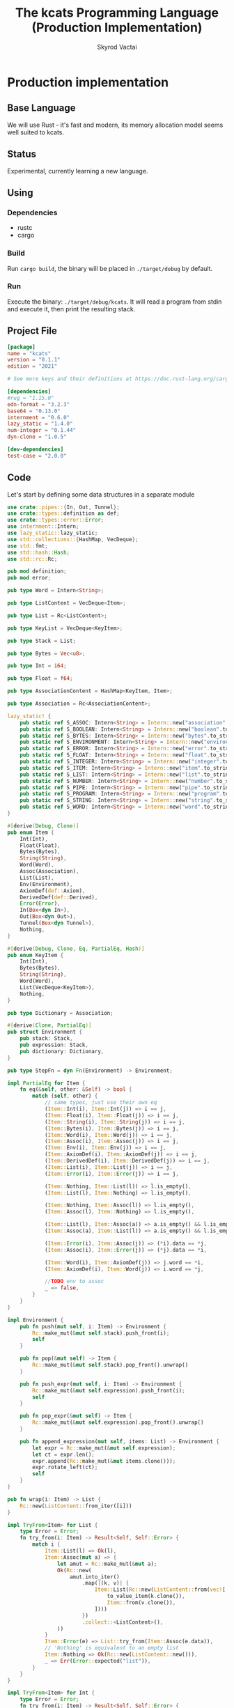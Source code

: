 #+TITLE: The kcats Programming Language (Production Implementation)
#+AUTHOR: Skyrod Vactai
#+BABEL: :cache yes
#+OPTIONS: toc:4 h:4
#+STARTUP: showeverything
#+PROPERTY: header-args:clojure :noweb yes :results value silent
#+TODO: TODO(t) INPROGRESS(i) | DONE(d) CANCELED(c)
* Production implementation
** Base Language
We will use Rust - it's fast and modern, its memory allocation model
seems well suited to kcats.
** Status
Experimental, currently learning a new language.
** Using
*** Dependencies
- rustc
- cargo
*** Build
Run =cargo build=, the binary will be placed in =./target/debug= by
default.
*** Run
Execute the binary: =./target/debug/kcats=. It will read a program
from stdin and execute it, then print the resulting stack.

** Project File
#+begin_src toml :tangle Cargo.toml
[package]
name = "kcats"
version = "0.1.1"
edition = "2021"

# See more keys and their definitions at https://doc.rust-lang.org/cargo/reference/manifest.html

[dependencies]
#rug = "1.15.0"
edn-format = "3.2.3"
base64 = "0.13.0"
internment = "0.6.0" 
lazy_static = "1.4.0"
num-integer = "0.1.44"
dyn-clone = "1.0.5"

[dev-dependencies]
test-case = "2.0.0"
#+end_src
** Code
Let's start by defining some data structures in a separate module
#+begin_src rust :tangle src/types.rs
use crate::pipes::{In, Out, Tunnel};
use crate::types::definition as def;
use crate::types::error::Error;
use internment::Intern;
use lazy_static::lazy_static;
use std::collections::{HashMap, VecDeque};
use std::fmt;
use std::hash::Hash;
use std::rc::Rc;

pub mod definition;
pub mod error;

pub type Word = Intern<String>;

pub type ListContent = VecDeque<Item>;

pub type List = Rc<ListContent>;

pub type KeyList = VecDeque<KeyItem>;

pub type Stack = List;

pub type Bytes = Vec<u8>;

pub type Int = i64;

pub type Float = f64;

pub type AssociationContent = HashMap<KeyItem, Item>;

pub type Association = Rc<AssociationContent>;

lazy_static! {
    pub static ref S_ASSOC: Intern<String> = Intern::new("association".to_string());
    pub static ref S_BOOLEAN: Intern<String> = Intern::new("boolean".to_string());
    pub static ref S_BYTES: Intern<String> = Intern::new("bytes".to_string());
    pub static ref S_ENVIRONMENT: Intern<String> = Intern::new("environment".to_string());
    pub static ref S_ERROR: Intern<String> = Intern::new("error".to_string());
    pub static ref S_FLOAT: Intern<String> = Intern::new("float".to_string());
    pub static ref S_INTEGER: Intern<String> = Intern::new("integer".to_string());
    pub static ref S_ITEM: Intern<String> = Intern::new("item".to_string());
    pub static ref S_LIST: Intern<String> = Intern::new("list".to_string());
    pub static ref S_NUMBER: Intern<String> = Intern::new("number".to_string());
    pub static ref S_PIPE: Intern<String> = Intern::new("pipe".to_string());
    pub static ref S_PROGRAM: Intern<String> = Intern::new("program".to_string());
    pub static ref S_STRING: Intern<String> = Intern::new("string".to_string());
    pub static ref S_WORD: Intern<String> = Intern::new("word".to_string());
}

#[derive(Debug, Clone)]
pub enum Item {
    Int(Int),
    Float(Float),
    Bytes(Bytes),
    String(String),
    Word(Word),
    Assoc(Association),
    List(List),
    Env(Environment),
    AxiomDef(def::Axiom),
    DerivedDef(def::Derived),
    Error(Error),
    In(Box<dyn In>),
    Out(Box<dyn Out>),
    Tunnel(Box<dyn Tunnel>),
    Nothing,
}

#[derive(Debug, Clone, Eq, PartialEq, Hash)]
pub enum KeyItem {
    Int(Int),
    Bytes(Bytes),
    String(String),
    Word(Word),
    List(VecDeque<KeyItem>),
    Nothing,
}

pub type Dictionary = Association;

#[derive(Clone, PartialEq)]
pub struct Environment {
    pub stack: Stack,
    pub expression: Stack,
    pub dictionary: Dictionary,
}

pub type StepFn = dyn Fn(Environment) -> Environment;

impl PartialEq for Item {
    fn eq(&self, other: &Self) -> bool {
        match (self, other) {
            // same types, just use their own eq
            (Item::Int(i), Item::Int(j)) => i == j,
            (Item::Float(i), Item::Float(j)) => i == j,
            (Item::String(i), Item::String(j)) => i == j,
            (Item::Bytes(i), Item::Bytes(j)) => i == j,
            (Item::Word(i), Item::Word(j)) => i == j,
            (Item::Assoc(i), Item::Assoc(j)) => i == j,
            (Item::Env(i), Item::Env(j)) => i == j,
            (Item::AxiomDef(i), Item::AxiomDef(j)) => i == j,
            (Item::DerivedDef(i), Item::DerivedDef(j)) => i == j,
            (Item::List(i), Item::List(j)) => i == j,
            (Item::Error(i), Item::Error(j)) => i == j,

            (Item::Nothing, Item::List(l)) => l.is_empty(),
            (Item::List(l), Item::Nothing) => l.is_empty(),

            (Item::Nothing, Item::Assoc(l)) => l.is_empty(),
            (Item::Assoc(l), Item::Nothing) => l.is_empty(),

            (Item::List(l), Item::Assoc(a)) => a.is_empty() && l.is_empty(),
            (Item::Assoc(a), Item::List(l)) => a.is_empty() && l.is_empty(),

            (Item::Error(i), Item::Assoc(j)) => (*i).data == *j,
            (Item::Assoc(i), Item::Error(j)) => (*j).data == *i,

            (Item::Word(i), Item::AxiomDef(j)) => j.word == *i,
            (Item::AxiomDef(i), Item::Word(j)) => i.word == *j,

            //TODO env to assoc
            _ => false,
        }
    }
}

impl Environment {
    pub fn push(mut self, i: Item) -> Environment {
        Rc::make_mut(&mut self.stack).push_front(i);
        self
    }

    pub fn pop(&mut self) -> Item {
        Rc::make_mut(&mut self.stack).pop_front().unwrap()
    }

    pub fn push_expr(mut self, i: Item) -> Environment {
        Rc::make_mut(&mut self.expression).push_front(i);
        self
    }

    pub fn pop_expr(&mut self) -> Item {
        Rc::make_mut(&mut self.expression).pop_front().unwrap()
    }

    pub fn append_expression(mut self, items: List) -> Environment {
        let expr = Rc::make_mut(&mut self.expression);
        let ct = expr.len();
        expr.append(Rc::make_mut(&mut items.clone()));
        expr.rotate_left(ct);
        self
    }
}

pub fn wrap(i: Item) -> List {
    Rc::new(ListContent::from_iter([i]))
}

impl TryFrom<Item> for List {
    type Error = Error;
    fn try_from(i: Item) -> Result<Self, Self::Error> {
        match i {
            Item::List(l) => Ok(l),
            Item::Assoc(mut a) => {
                let amut = Rc::make_mut(&mut a);
                Ok(Rc::new(
                    amut.into_iter()
                        .map(|(k, v)| {
                            Item::List(Rc::new(ListContent::from(vec![
                                to_value_item(k.clone()),
                                Item::from(v.clone()),
                            ])))
                        })
                        .collect::<ListContent>(),
                ))
            }
            Item::Error(e) => List::try_from(Item::Assoc(e.data)),
            // 'Nothing' is equivalent to an empty list
            Item::Nothing => Ok(Rc::new(ListContent::new())),
            _ => Err(Error::expected("list")),
        }
    }
}

impl TryFrom<Item> for Int {
    type Error = Error;
    fn try_from(i: Item) -> Result<Self, Self::Error> {
        if let Item::Int(i) = i {
            Ok(i)
        } else {
            Err(Error::expected("integer"))
        }
    }
}

impl TryFrom<Item> for Float {
    type Error = Error;
    fn try_from(i: Item) -> Result<Self, Self::Error> {
        if let Item::Float(f) = i {
            Ok(f)
        } else {
            Err(Error::expected("float"))
        }
    }
}

impl TryFrom<Item> for String {
    type Error = Error;
    fn try_from(i: Item) -> Result<Self, Self::Error> {
        if let Item::String(i) = i {
            Ok(i)
        } else {
            Err(Error::expected("string"))
        }
    }
}

impl TryFrom<Item> for Word {
    type Error = Error;
    fn try_from(i: Item) -> Result<Self, Self::Error> {
        if let Item::Word(i) = i {
            Ok(i)
        } else {
            Err(Error::expected("word"))
        }
    }
}

impl TryFrom<Item> for Association {
    type Error = Error;
    fn try_from(i: Item) -> Result<Self, Self::Error> {
        match i {
            Item::Assoc(a) => Ok(a),
            Item::List(l) => Ok(to_hash(l)?),
            Item::Nothing => Ok(Rc::new(AssociationContent::new())),
            Item::DerivedDef(d) => Ok(Association::from(d)),
            Item::AxiomDef(a) => Ok(Association::from(a)),
            Item::Env(e) => Ok(Association::from(e)),
            Item::Error(e) => Ok(Association::from(e)),
            _ => Err(Error::expected("association")),
        }
    }
}

impl TryFrom<Item> for Environment {
    type Error = Error;
    fn try_from(i: Item) -> Result<Self, Self::Error> {
        if let Item::Env(i) = i {
            Ok(i)
        } else {
            Err(Error::expected("environment"))
        }
    }
}

impl TryFrom<Item> for Box<dyn In> {
    type Error = Error;
    fn try_from(i: Item) -> Result<Self, Self::Error> {
        if let Item::In(i) = i {
            Ok(i)
        } else {
            Err(Error::expected("pipe"))
        }
    }
}

impl TryFrom<Item> for Box<dyn Out> {
    type Error = Error;
    fn try_from(i: Item) -> Result<Self, Self::Error> {
        match i {
            Item::Out(o) => Ok(o),
            _ => Err(Error::expected("pipe")),
        }
    }
}

impl From<Error> for Association {
    fn from(e: Error) -> Association {
        e.data
    }
}

// As there are no real booleans, we use the word 'true' but literally
// any value except the empty list is truthy. If we read a value
// 'false' in edn, that's not actually a boolean, it's just the
// symbol/word false.
impl From<bool> for Item {
    fn from(b: bool) -> Item {
        if b {
            word("true")
        } else {
            Item::Nothing
        }
    }
}

impl From<Environment> for Association {
    fn from(env: Environment) -> Association {
        let mut a = AssociationContent::new();
        a.insert(word_key("stack"), Item::List(env.stack.clone()));
        a.insert(word_key("expression"), Item::List(env.expression.clone()));
        a.insert(word_key("dictionary"), Item::Assoc(env.dictionary.clone()));
        Rc::new(a)
    }
}

impl From<Environment> for Item {
    fn from(env: Environment) -> Item {
        Item::Env(Environment::from(env))
    }
}

impl From<std::io::Error> for Error {
    fn from(err: std::io::Error) -> Error {
        Error::create(wrap(word("io")), &err.to_string())
    }
}

pub fn word(s: &str) -> Item {
    Item::Word(Word::from(s))
}

pub fn word_key(s: &str) -> KeyItem {
    KeyItem::Word(Word::from(s))
}

pub fn to_key_item(i: Item) -> Result<KeyItem, Error> {
    match i {
        Item::Int(i) => Ok(KeyItem::Int(i)),
        Item::String(i) => Ok(KeyItem::String(i)),
        Item::List(l) => Ok(KeyItem::List(
            l.iter()
                .map(|i| to_key_item(i.clone()))
                .collect::<Result<KeyList, Error>>()?,
        )),
        Item::Word(w) => Ok(KeyItem::Word(w)),
        Item::AxiomDef(w) => Ok(KeyItem::Word(w.word)),
        Item::Bytes(bs) => Ok(KeyItem::Bytes(bs)),
        Item::Nothing => Ok(KeyItem::Nothing),
        Item::DerivedDef(d) => Ok(KeyItem::Word(d.word)),
        _ => Err(Error::expected("KeyItem")),
    }
}

pub fn to_value_item(i: KeyItem) -> Item {
    match i {
        KeyItem::Int(i) => Item::Int(i),
        KeyItem::String(i) => Item::String(i),
        KeyItem::List(l) => Item::List(Rc::new(
            l.iter()
                .map(|i| to_value_item(i.clone()))
                .collect::<ListContent>(),
        )),
        KeyItem::Word(w) => Item::Word(w),
        KeyItem::Bytes(bs) => Item::Bytes(bs),
        KeyItem::Nothing => Item::Nothing,
    }
}

pub fn key_item(s: &str) -> KeyItem {
    to_key_item(word(s)).unwrap()
}

pub fn to_entry(i: Item) -> Result<(KeyItem, Item), Error> {
    match i {
        Item::List(mut l) => {
            if l.len() != 2 {
                Err(Error::expected("List[2]"))
            } else {
                let lm = Rc::make_mut(&mut l);
                let v = lm.pop_back();
                let k = lm.pop_back();
                let e = lm.pop_back();
                match (k, v, e) {
                    (Some(k), Some(v), None) => Ok((to_key_item(k)?, v)),
                    _ => Err(Error::expected("List[2]")),
                }
            }
        }
        _ => Err(Error::expected("list")),
    }
}

pub fn to_hash(l: List) -> Result<Association, Error> {
    Ok(Rc::new(
        l.iter()
            .map(|i| to_entry(i.clone()))
            .collect::<Result<HashMap<KeyItem, Item>, Error>>()?,
    ))
}
#+end_src

Let's put some types in their own modules, since they've got a lot of special handling.
#+begin_src rust :tangle src/types/error.rs
use crate::types;
use crate::types::{Association, Int, Item, List, ListContent, Word};
use std::collections::HashMap;
use std::rc::Rc;

#[derive(Clone, PartialEq)]
pub struct Error {
    pub data: Association,
    pub is_handled: bool,
}

impl Error {
    pub fn create(asked: List, reason: &str) -> Error {
        Error {
            is_handled: false,
            data: Rc::new(HashMap::from([
                (types::word_key("type"), types::word("error")),
                (types::word_key("asked"), Item::List(asked)),
                (types::word_key("reason"), Item::String(reason.to_string())),
            ])),
        }
    }

    pub fn stack_underflow() -> Error {
        Error::create(
            types::wrap(types::word("consume")),
            "not enough items on stack",
        )
    }

    pub fn undefined(w: Word) -> Error {
        Error::create(types::wrap(Item::Word(w)), "word is not defined")
    }

    pub fn type_mismatch(asked: List) -> Error {
        Error::create(asked, "type mismatch")
    }

    pub fn expected(typestr: &str) -> Error {
        Error::type_mismatch(types::wrap(types::word(typestr)))
    }

    pub fn short_list(expected: Int) -> Error {
        Error::create(
            Rc::new(ListContent::from_iter([
                types::word("count"),
                Item::Int(expected),
                types::word(">="),
            ])),
            "list had too few items",
        )
    }

    pub fn list_count(expected: Int) -> Error {
        Error::create(
            Rc::new(ListContent::from_iter([
                types::word("count"),
                Item::Int(expected),
                types::word("="),
            ])),
            "list had wrong number of items",
        )
    }

    pub fn parse(reason: &str) -> Error {
        Error::create(types::wrap(types::word("read")), reason)
    }

    pub fn test_assertion(program: List, expected: List, actual: List) -> Error {
        let mut e = Error::create(program, "assertion failed");
        let d = Rc::make_mut(&mut e.data);
        d.insert(types::word_key("expected"), Item::List(expected));
        d.insert(types::word_key("actual"), Item::List(actual));
        return e;
    }
}
#+end_src

#+begin_src rust :tangle src/types/definition.rs
use crate::types::*;

#[derive(Clone)]
pub struct Axiom {
    pub word: Word,
    pub examples: Option<List>,
    pub spec: Option<List>,
    // whether or not to print this as a compiled word (false) or an
    // entire dictionary entry (true)
    pub serialize: bool,
    pub f: &'static StepFn,
}

#[derive(Debug, Clone, PartialEq)]
pub struct Derived {
    pub word: Word,
    pub examples: Option<List>,
    pub spec: Option<List>,
    pub serialize: bool,
    pub definition: List,
}

// dictionary entries are equal if they have the same function reference,
// no need to compare the function values
impl PartialEq for Axiom {
    fn eq(&self, other: &Self) -> bool {
        self.word == other.word && self.examples == other.examples && self.spec == other.spec
    }
}

impl Eq for Axiom {}

impl fmt::Debug for Axiom {
    fn fmt(&self, f: &mut fmt::Formatter) -> fmt::Result {
        let mut ds = f.debug_struct("AxiomDef");
        ds.field("word", &self.word);
        ds.finish()
    }
}

impl TryFrom<Item> for Axiom {
    type Error = Error;
    fn try_from(i: Item) -> Result<Self, Self::Error> {
        if let Item::AxiomDef(b) = i {
            Ok(b)
        } else {
            Err(Error::expected("AxiomWord"))
        }
    }
}

impl From<Derived> for Association {
    fn from(d: Derived) -> Association {
        let mut a = AssociationContent::new();
        a.insert(word_key("definition"), Item::List(d.definition.clone()));
        d.examples
            .and_then(|l| a.insert(word_key("examples"), Item::List(l.clone())));
        d.spec
            .and_then(|l| a.insert(word_key("spec"), Item::List(l.clone())));
        Rc::new(a)
    }
}

impl From<Derived> for Item {
    fn from(dd: Derived) -> Item {
        Item::Assoc(Association::from(dd))
    }
}

impl From<Axiom> for Association {
    fn from(d: Axiom) -> Association {
        let mut a = AssociationContent::new();
        d.examples
            .and_then(|l| a.insert(word_key("examples"), Item::List(l.clone())));
        d.spec
            .and_then(|l| a.insert(word_key("spec"), Item::List(l.clone())));
        Rc::new(a)
    }
}

impl From<Association> for Derived {
    fn from(mut d: Association) -> Derived {
        let dmut = Rc::make_mut(&mut d);
        Derived {
            word: Intern::new("".to_string()),
            serialize: true,
            definition: dmut
                .remove(&key_item("definition"))
                .and_then(|i| List::try_from(i).ok())
                .unwrap_or(Rc::new(ListContent::new())),
            examples: dmut
                .remove(&key_item("examples"))
                .and_then(|i| List::try_from(i).ok()),
            spec: dmut
                .remove(&key_item("spec"))
                .and_then(|i| List::try_from(i).ok()),
        }
    }
}

impl From<Axiom> for Item {
    fn from(ad: Axiom) -> Item {
        Item::Assoc(Association::from(ad))
    }
}
#+end_src
Next is the top level functions, including =main=, how to evaluate
kcats ASTs, later we'll put command line options here.

#+begin_src rust :tangle src/main.rs
mod types;
use crate::types::*;
use std::rc::Rc;
mod axiom;
mod pipes;
mod serialize;
use std::io;
use std::io::BufRead;

fn print_result(env: Environment) {
    if env.expression.is_empty() {
        println!("\n{}", serialize::emit(&Item::List(env.stack)));
    } else {
        println!(
            "\nstack: {}\nexpression: {}",
            serialize::emit(&Item::List(env.stack)),
            serialize::emit(&Item::List(env.expression))
        )
    }
}

fn get_stdin() -> String {
    let mut buf = String::new();
    for line in io::stdin().lock().lines() {
        buf.push_str(&line.unwrap());
        buf.push('\n');
    }
    buf
}

fn main() {
    let program = get_stdin();
    let mut env = axiom::standard_env(None, None);
    let parse_result = serialize::parse(program, Some(&env.dictionary));
    match parse_result {
        Ok(mut program) => {
            let expr = Rc::make_mut(&mut env.expression);
            expr.extend(Rc::make_mut(&mut program).drain(..));
            print_result(axiom::eval(env));
        }
        Err(e) => {
            println!("Error parsing input: {:?}", e);
        }
    }
}

#[cfg(test)]
mod tests {
    // Note this useful idiom: importing names from outer (for mod tests) scope.
    use super::error::Error;
    use super::*;
    use internment::Intern;
    use test_case::test_case;

    pub fn get_item(i: Item, index: usize) -> Option<Item> {
        if let Item::List(l) = i {
            match l.get(index) {
                Some(x) => Some(x.clone()),
                None => None,
            }
        } else {
            None
        }
    }

    fn test_example(mut prog_env: Environment, program: List, expected: List) -> Option<Error> {
        let mut exp_env = prog_env.clone();
        prog_env = prog_env.append_expression(program.clone());
        exp_env = exp_env.append_expression(expected.clone());

        //let res = eval(env).ok()?;
        prog_env = axiom::eval(prog_env);
        exp_env = axiom::eval(exp_env);
        if prog_env.stack == exp_env.stack {
            None
        } else {
            println!(
                "uh oh expected {:?} got {:?}",
                exp_env.stack, prog_env.stack
            );
            Some(Error::test_assertion(program, expected, prog_env.stack))
        }
    }

    fn test_word(standard_env: Environment, w: Word) -> Vec<Error> {
        if let Some(d) = standard_env.dictionary.get(&KeyItem::Word(w)) {
            let examples = match d {
                Item::AxiomDef(a) => &a.examples,
                Item::DerivedDef(d) => &d.examples,
                _ => &None,
            };
            examples
                .iter()
                .filter_map(|ex| {
                    let x = ex.get(0).unwrap().clone();
                    match (get_item(x.clone(), 0).unwrap(), get_item(x, 1).unwrap()) {
                        (Item::List(p), Item::List(exp)) => {
                            test_example(standard_env.clone(), p.clone(), exp.clone())
                        }
                        _ => Some(Error::expected("list")),
                    }
                })
                .collect::<Vec<Error>>()
        } else {
            Vec::new()
        }
    }

    #[test_case("+" ; "plus")]
    #[test_case("-" ; "minus")]
    #[test_case("=" ; "eq")]
    #[test_case(">" ; "gt")]
    #[test_case("and")]
    #[test_case("any?" ; "is_any")]
    #[test_case("assign")]
    #[test_case("association?" ; "is_association")]
    #[test_case("both?" ; "is_both")]
    #[test_case("branch")]
    #[test_case("clone")]
    #[test_case("count")]
    #[test_case("decide")]
    #[test_case("dip")]
    #[test_case("dipdown")]
    #[test_case("discard")]
    #[test_case("even?" ; "is_even")]
    #[test_case("evert")]
    #[test_case("every?" ; "is_every")]
    #[test_case("execute")]
    #[test_case("filter")]
    #[test_case("first")]
    #[test_case("float")]
    #[test_case("if")]
    #[test_case("inc")]
    #[test_case("inject")]
    #[test_case("inscribe")]
    #[test_case("join")]
    #[test_case("list?" ; "is_list")]
    #[test_case("lookup")]
    #[test_case("loop")]
    #[test_case("map")]
    #[test_case("not")]
    #[test_case("nothing?" ; "is_nothing")]
    #[test_case("number?" ; "is_number")]
    #[test_case("odd?" ; "is_odd")]
    #[test_case("or")]
    #[test_case("pack")]
    #[test_case("prepend")]
    #[test_case("primrec")]
    #[test_case("range")]
    #[test_case("recover")]
    #[test_case("recur")]
    #[test_case("rest")]
    #[test_case("reverse")]
    #[test_case("shield")]
    #[test_case("shielddown")]
    #[test_case("shielddowndown")]
    #[test_case("sink")]
    #[test_case("snapshot")]
    #[test_case("something?" ; "is_something")]
    #[test_case("step")]
    #[test_case("string")]
    #[test_case("string?" ; "is_string")]
    #[test_case("swap")]
    #[test_case("swapdown")]
    #[test_case("times")]
    #[test_case("type")]
    #[test_case("unpack")]
    #[test_case("unwrap")]
    #[test_case("update")]
    #[test_case("value")]
    #[test_case("while")]
    #[test_case("wrap")]
    #[test_case("zero?" ; "is_zero")]
    #[test_case("zip")]
    fn test_lexicon(word: &str) {
        let e = axiom::standard_env(None, None);
        let r = test_word(e.clone(), Intern::new(word.to_string()));
        assert!(r.is_empty(), "{:?}", r);
    }
}

// if let (Item::List(program), Item::List(expected)) = (program, expected) {

//     } else {
//         Err(Error::from("Example should be a pair"))
//     }

// for ex in d.examples().iter() {
//             let e = List::try_from(*ex).ok().unwrap();
//             let p = List::try_from(*e.get(0).unwrap()).ok().unwrap();
//             let exp = List::try_from(*e.get(1).unwrap()).ok().unwrap();

//             test_example(axiom::standard_env.clone(), w, p,exp)
//         }.retain(|i| i.is_some()).collect::<Vec<Error>>()
#+end_src

Here are the axiom functions. Some of them are just functions of the
topmost stack items, and we'll call them with =f_stack1= etc. The rest
modify the expression or dictionary and are functions of the environment.
#+begin_src rust :tangle src/axiom.rs
use super::serialize;
use crate::types::definition as def;
use crate::types::error::Error;
use crate::types::*;
use internment::Intern;
use num_integer::Roots;
use std::collections::VecDeque;
use std::fs;
use std::mem;
use std::ops::Range;
use std::rc::Rc;

pub type ItemResult = Result<Item, Error>;

impl From<ItemResult> for Item {
    fn from(i: ItemResult) -> Self {
        match i {
            Ok(i) => i,
            Err(e) => Item::Error(e),
        }
    }
}

fn f_stack1_option(
    f: fn(Item) -> Result<Option<Item>, Error>,
) -> impl Fn(Environment) -> Environment {
    move |mut env: Environment| {
        let x = env.pop();
        match f(x) {
            Ok(r) => {
                if let Some(r) = r {
                    let i = Item::from(r);
                    match i {
                        Item::Error(e) => env.push(Item::Error(e)),
                        _ => env,
                    }
                } else {
                    env
                }
            }
            Err(e) => env.push(Item::Error(e)),
        }
    }
}

fn f_stack1(f: fn(Item) -> ItemResult) -> impl Fn(Environment) -> Environment {
    move |mut env: Environment| {
        let x = env.pop();
        env.push(Item::from(f(x)))
    }
}

fn f_stack2(f: fn(Item, Item) -> ItemResult) -> impl Fn(Environment) -> Environment {
    move |mut env: Environment| {
        let x = env.pop();
        let y = env.pop();
        env.push(Item::from(f(y, x)))
    }
}

fn f_stack3(f: fn(Item, Item, Item) -> ItemResult) -> impl Fn(Environment) -> Environment {
    move |mut env: Environment| {
        let x = env.pop();
        let y = env.pop();
        let z = env.pop();
        env.push(Item::from(f(z, y, x)))
    }
}

fn update_axiom_entries(mut d: Dictionary, updates: Vec<(&str, &'static StepFn)>) -> Dictionary {
    let dm = Rc::make_mut(&mut d);
    for (w, f) in updates {
        dm.entry(KeyItem::Word(Word::from(w)))
            .and_modify(|e| match e {
                Item::AxiomDef(a) => {
                    a.f = f;
                }
                _ => {}
            });
    }
    d
}

pub fn add_builtins(d: Dictionary) -> Dictionary {
    update_axiom_entries(
        d,
        vec![
            ("*", Box::leak(Box::new(f_stack2(mult)))),
            ("+", Box::leak(Box::new(f_stack2(plus)))),
            ("++lookup", Box::leak(Box::new(f_stack2(lookup)))),
            ("-", Box::leak(Box::new(f_stack2(minus)))),
            ("/", Box::leak(Box::new(f_stack2(div)))),
            ("<", Box::leak(Box::new(f_stack2(lt)))),
            ("<=", Box::leak(Box::new(f_stack2(lte)))),
            ("=", Box::leak(Box::new(f_stack2(eq)))),
            (">", Box::leak(Box::new(f_stack2(gt)))),
            (">=", Box::leak(Box::new(f_stack2(gte)))),
            ("and", Box::leak(Box::new(f_stack2(and)))),
            ("assign", Box::leak(Box::new(f_stack3(assign)))),
            ("association", Box::leak(Box::new(f_stack1(association)))),
            (
                "association?",
                Box::leak(Box::new(f_stack1(is_association))),
            ),
            ("branch", Box::leak(Box::new(branch))),
            ("bytes", Box::leak(Box::new(f_stack1(bytes)))),
            ("bytes?", Box::leak(Box::new(f_stack1(is_bytes)))),
            ("clone", Box::leak(Box::new(clone))),
            ("close", Box::leak(Box::new(f_stack1(crate::pipes::close)))),
            ("ceil", Box::leak(Box::new(f_stack1(ceil)))),
            (
                "closed?",
                Box::leak(Box::new(f_stack1(crate::pipes::is_closed))),
            ),
            ("count", Box::leak(Box::new(f_stack1(count)))),
            ("dec", Box::leak(Box::new(f_stack1(dec)))),
            ("decide", Box::leak(Box::new(decide))),
            ("dip", Box::leak(Box::new(dip))),
            ("dictionary", Box::leak(Box::new(dictionary))),
            ("dipdown", Box::leak(Box::new(dipdown))),
            ("discard", Box::leak(Box::new(discard))),
            ("environment", Box::leak(Box::new(f_stack1(environment)))),
            ("error?", Box::leak(Box::new(f_stack1(is_error)))),
            ("errored?", Box::leak(Box::new(f_stack1(is_errored)))),
            ("eval-step", Box::leak(Box::new(f_stack1(eval_step_outer)))),
            ("evaluate", Box::leak(Box::new(f_stack1(evaluate)))),
            ("even?", Box::leak(Box::new(f_stack1(is_even)))),
            ("evert", Box::leak(Box::new(evert))),
            ("execute", Box::leak(Box::new(execute))),
            (
                "file-in",
                Box::leak(Box::new(f_stack1(crate::pipes::fs::file_in))),
            ),
            (
                "file-out",
                Box::leak(Box::new(f_stack1(crate::pipes::fs::file_out))),
            ),
            ("first", Box::leak(Box::new(f_stack1(first)))),
            ("float", Box::leak(Box::new(float))),
            ("handle", Box::leak(Box::new(f_stack1(handle)))),
            ("inc", Box::leak(Box::new(f_stack1(inc)))),
            ("inscribe", Box::leak(Box::new(inscribe))),
            ("join", Box::leak(Box::new(f_stack2(join)))),
            ("list?", Box::leak(Box::new(f_stack1(is_list)))),
            ("loop", Box::leak(Box::new(loop_))),
            ("mod", Box::leak(Box::new(f_stack2(mod_)))),
            ("not", Box::leak(Box::new(f_stack1(not)))),
            ("number?", Box::leak(Box::new(f_stack1(is_number)))),
            ("odd?", Box::leak(Box::new(f_stack1(is_odd)))),
            ("or", Box::leak(Box::new(f_stack2(or)))),
            ("pack", Box::leak(Box::new(f_stack2(pack)))),
            ("pipe?", Box::leak(Box::new(f_stack1(is_pipe)))),
            ("put", Box::leak(Box::new(crate::pipes::put_))),
            ("range", Box::leak(Box::new(range))),
            ("read", Box::leak(Box::new(read))),
            ("recur", Box::leak(Box::new(recur))),
            ("rest", Box::leak(Box::new(f_stack1(rest)))),
            ("resume", Box::leak(Box::new(identity))),
            ("reverse", Box::leak(Box::new(f_stack1(reverse)))),
            ("second", Box::leak(Box::new(f_stack1(second)))),
            (
                "serversocket",
                Box::leak(Box::new(f_stack2(crate::pipes::net::server_socket))),
            ),
            ("sink", Box::leak(Box::new(sink))),
            ("sqrt", Box::leak(Box::new(f_stack1(sqrt)))),
            ("step", Box::leak(Box::new(step))),
            ("string", Box::leak(Box::new(f_stack1(string)))),
            ("string?", Box::leak(Box::new(f_stack1(is_string)))),
            ("swap", Box::leak(Box::new(swap))),
            ("swapdown", Box::leak(Box::new(swapdown))),
            ("take", Box::leak(Box::new(crate::pipes::take_))),
            ("true", Box::leak(Box::new(true_))),
            ("unassign", Box::leak(Box::new(f_stack2(unassign)))),
            ("unpack", Box::leak(Box::new(unpack))),
            ("unwrap", Box::leak(Box::new(unwrap))),
            ("word?", Box::leak(Box::new(f_stack1(is_word)))),
            ("wrap", Box::leak(Box::new(wrap))),
            ("zero?", Box::leak(Box::new(f_stack1(is_zero)))),
        ],
    )
}

pub fn read_lexicon_file(filename: &str, mut env: Environment) -> Environment {
    match fs::read_to_string(filename) {
        Ok(s) => {
            let items = serialize::parse(s, Some(&env.dictionary)).unwrap();
            let mut vitems = to_hash(List::from(items)).unwrap();
            let vitemsmut = Rc::make_mut(&mut vitems);
            for (k, def) in vitemsmut.into_iter() {
                let h = to_hash(List::try_from(def.clone()).unwrap()).unwrap();
                let word = as_word(k.clone()).unwrap();
                let newdef = to_lexicon_entry(word, h);
                let newdef2 = newdef.clone();
                let dict = Rc::make_mut(&mut env.dictionary);
                dict.entry(KeyItem::Word(word))
                    .and_modify(|e| match (e, newdef) {
                        (Item::AxiomDef(a), Item::AxiomDef(new_a)) => {
                            a.examples = new_a.examples;
                            a.spec = new_a.spec;
                        }
                        (Item::DerivedDef(d), Item::DerivedDef(new_d)) => {
                            d.examples = new_d.examples;
                            d.spec = new_d.spec;
                            d.definition = new_d.definition;
                        }
                        _ => {}
                    })
                    .or_insert(newdef2);
            }
            env
        }
        Err(_) => env.push(Item::Error(Error::undefined(Word::from("lexicon")))),
    }
}

fn add_derivations(mut env: Environment) -> Environment {
    let d = Rc::make_mut(&mut env.dictionary);
    d.insert(
        word_key("derivations"),
        Item::DerivedDef(def::Derived {
            definition: Rc::new(ListContent::from_iter([
                //Item::Word(*S_LIST),
                Item::Assoc(Rc::new(AssociationContent::new())),
            ])),
            examples: None,
            spec: None,
            serialize: false,
            word: Intern::new("derivations".to_string()),
        }),
    );
    env
}

pub fn add_standard_dictionary(env: Environment) -> Environment {
    // read builtins
    let mut env = read_lexicon_file("src/kcats/builtins.kcats", env);
    env.dictionary = add_builtins(env.dictionary);
    env = add_derivations(env);
    read_lexicon_file("src/kcats/lexicon.kcats", env)
}

pub fn invalid_type_error(asked: List) -> ItemResult {
    Err(Error::type_mismatch(asked))
}

fn number_type_error() -> ItemResult {
    invalid_type_error(crate::types::wrap(Item::Word(*S_NUMBER)))
}

pub fn plus(i: Item, j: Item) -> ItemResult {
    match (i, j) {
        (Item::Int(i), Item::Int(j)) => Ok(Item::Int(i + j)),
        (Item::Float(i), Item::Float(j)) => Ok(Item::Float(i + j)),
        (Item::Int(i), Item::Float(j)) => Ok(Item::Float(i as Float + j)),
        (Item::Float(i), Item::Int(j)) => Ok(Item::Float(i + j as Float)),
        _ => number_type_error(),
    }
}

pub fn minus(i: Item, j: Item) -> ItemResult {
    match (i, j) {
        (Item::Int(i), Item::Int(j)) => Ok(Item::Int(i - j)),
        (Item::Float(i), Item::Float(j)) => Ok(Item::Float(i - j)),
        (Item::Int(i), Item::Float(j)) => Ok(Item::Float(i as Float - j)),
        (Item::Float(i), Item::Int(j)) => Ok(Item::Float(i - j as Float)),
        _ => number_type_error(),
    }
}

pub fn mult(i: Item, j: Item) -> ItemResult {
    match (i, j) {
        (Item::Int(i), Item::Int(j)) => Ok(Item::Int(i * j)),
        (Item::Float(i), Item::Float(j)) => Ok(Item::Float(i * j)),
        (Item::Int(i), Item::Float(j)) => Ok(Item::Float(i as Float * j)),
        (Item::Float(i), Item::Int(j)) => Ok(Item::Float(i * j as Float)),
        _ => number_type_error(),
    }
}

pub fn div(i: Item, j: Item) -> ItemResult {
    match (i, j) {
        (Item::Int(i), Item::Int(j)) => Ok(Item::Int(i / j)),
        (Item::Float(i), Item::Float(j)) => Ok(Item::Float(i / j)),
        (Item::Int(i), Item::Float(j)) => Ok(Item::Float(i as Float / j)),
        (Item::Float(i), Item::Int(j)) => Ok(Item::Float(i / j as Float)),
        _ => number_type_error(),
    }
}

pub fn mod_(i: Item, j: Item) -> ItemResult {
    let i = Int::try_from(i)?;
    let j = Int::try_from(j)?;
    Ok(Item::Int(i % j))
}

pub fn inc(i: Item) -> ItemResult {
    Ok(Item::Int(Int::try_from(i)? + 1))
}

pub fn dec(i: Item) -> ItemResult {
    Ok(Item::Int(Int::try_from(i)? - 1))
}

pub fn is_zero(i: Item) -> ItemResult {
    match i {
        Item::Int(i) => Ok(Item::from(i == 0)),
        Item::Float(i) => Ok(Item::from(i == 0.0)),
        _ => number_type_error(),
    }
}

pub fn gt(i: Item, j: Item) -> ItemResult {
    match (i, j) {
        (Item::Int(i), Item::Int(j)) => Ok(Item::from(i > j)),
        (Item::Float(i), Item::Float(j)) => Ok(Item::from(i > j)),
        (Item::Int(i), Item::Float(j)) => Ok(Item::from(i as Float > j)),
        (Item::Float(i), Item::Int(j)) => Ok(Item::from(i > j as Float)),

        _ => number_type_error(),
    }
}

pub fn lt(i: Item, j: Item) -> ItemResult {
    match (i, j) {
        (Item::Int(i), Item::Int(j)) => Ok(Item::from(i < j)),
        (Item::Float(i), Item::Float(j)) => Ok(Item::from(i < j)),
        (Item::Int(i), Item::Float(j)) => Ok(Item::from((i as Float) < j)),
        (Item::Float(i), Item::Int(j)) => Ok(Item::from(i < j as Float)),

        _ => number_type_error(),
    }
}

pub fn gte(i: Item, j: Item) -> ItemResult {
    match (i, j) {
        (Item::Int(i), Item::Int(j)) => Ok(Item::from(i >= j)),
        (Item::Float(i), Item::Float(j)) => Ok(Item::from(i >= j)),
        (Item::Int(i), Item::Float(j)) => Ok(Item::from(i as Float >= j)),
        (Item::Float(i), Item::Int(j)) => Ok(Item::from(i >= j as Float)),

        _ => number_type_error(),
    }
}

pub fn lte(i: Item, j: Item) -> ItemResult {
    match (i, j) {
        (Item::Int(i), Item::Int(j)) => Ok(Item::from(i <= j)),
        (Item::Float(i), Item::Float(j)) => Ok(Item::from(i <= j)),
        (Item::Int(i), Item::Float(j)) => Ok(Item::from((i as Float).le(&j))),
        (Item::Float(i), Item::Int(j)) => Ok(Item::from(i <= j as Float)),

        _ => number_type_error(),
    }
}

pub fn join(i: Item, j: Item) -> ItemResult {
    match (i, j) {
        (Item::List(mut i), Item::List(mut j)) => {
            let imut = Rc::make_mut(&mut i);

            imut.append(Rc::make_mut(&mut j));
            Ok(Item::List(i))
        }
        (Item::String(mut i), Item::String(j)) => {
            i.push_str(&j);
            Ok(Item::String(i))
        }
        _ => invalid_type_error(serialize::to_list("[[list?] [string?]] [execute] any?")),
    }
}

pub fn pack(i: Item, j: Item) -> ItemResult {
    let mut l = List::try_from(i)?;
    Rc::make_mut(&mut l).push_back(j);
    Ok(Item::List(l))
}

pub fn clone(env: Environment) -> Environment {
    let clone = env.stack.front().unwrap().clone();
    env.push(clone)
}

fn swap2(mut env: Environment, offset: usize) -> Environment {
    Rc::make_mut(&mut env.stack).swap(offset, offset + 1);
    env
}

pub fn swap(env: Environment) -> Environment {
    swap2(env, 0)
}

pub fn swapdown(env: Environment) -> Environment {
    swap2(env, 1)
}

pub fn sink(mut env: Environment) -> Environment {
    let s = Rc::make_mut(&mut env.stack);
    s.swap(0, 2);
    s.swap(0, 1);
    env
}

pub fn float(mut env: Environment) -> Environment {
    let s = Rc::make_mut(&mut env.stack);
    s.swap(0, 2);
    s.swap(1, 2);
    env
}

pub fn discard(mut env: Environment) -> Environment {
    env.pop();
    env
}

pub fn eq(i: Item, j: Item) -> ItemResult {
    Ok(Item::from(i == j))
}

pub fn count(i: Item) -> ItemResult {
    Ok(Item::Int(List::try_from(i)?.len().try_into().unwrap()))
}

pub fn is_string(i: Item) -> ItemResult {
    Ok(Item::from(if let Item::String(_) = i {
        true
    } else {
        false
    }))
}

pub fn is_bytes(i: Item) -> ItemResult {
    Ok(Item::from(if let Item::Bytes(_) = i {
        true
    } else {
        false
    }))
}

pub fn is_error(i: Item) -> ItemResult {
    Ok(Item::from(if let Item::Error(_) = i {
        true
    } else {
        false
    }))
}

pub fn is_word(i: Item) -> ItemResult {
    Ok(Item::from(match i {
        Item::Word(_) => true,
        Item::AxiomDef(_) => true,
        Item::DerivedDef(_) => true,
        _ => false,
    }))
}

pub fn is_pipe(i: Item) -> ItemResult {
    Ok(Item::from(match i {
        Item::In(_) => true,
        Item::Out(_) => true,
        _ => false,
    }))
}
pub fn is_number(i: Item) -> ItemResult {
    Ok(Item::from(if let Item::Int(_) | Item::Float(_) = i {
        true
    } else {
        false
    }))
}

pub fn is_list(i: Item) -> ItemResult {
    Ok(Item::from(
        if let Item::List(_) | Item::Nothing | Item::Assoc(_) = i {
            true
        } else {
            false
        },
    ))
}

pub fn first(i: Item) -> ItemResult {
    let l = List::try_from(i)?;
    Ok(if let Some(i) = l.front() {
        i.clone()
    } else {
        Item::Nothing
    })
}

pub fn second(i: Item) -> ItemResult {
    let l = List::try_from(i)?;
    Ok(if let Some(i) = l.get(1) {
        i.clone()
    } else {
        Item::Nothing
    })
}

pub fn loop_(mut env: Environment) -> Environment {
    let p = List::try_from(env.pop());
    match p {
        Ok(mut p) => {
            let f = env.pop();
            if is_truthy(&f) {
                let p2 = p.clone();
                let pm = Rc::make_mut(&mut p);
                pm.push_back(Item::List(p2));
                pm.push_back(word("loop"));
                env.append_expression(p)
            } else {
                env
            }
        }
        Err(e) => env.push(Item::Error(e)),
    }
}

pub fn execute(mut env: Environment) -> Environment {
    match List::try_from(env.pop()) {
        Ok(program) => env.append_expression(program),
        Err(e) => env.push(Item::Error(e)),
    }
}

pub fn wrap(mut env: Environment) -> Environment {
    let item = env.pop();
    let mut lc = ListContent::new();
    lc.push_front(item);
    env.push(Item::List(Rc::new(lc)))
}

pub fn unwrap(mut env: Environment) -> Environment {
    match List::try_from(env.pop()) {
        Ok(l) => {
            let len = l.len();
            let l2 = (0..len).map(move |i| l[i].clone());
            for i in l2 {
                env = env.push(i);
            }
            env
        }
        Err(e) => env.push(Item::Error(e)),
    }
}

pub fn dip(mut env: Environment) -> Environment {
    match List::try_from(env.pop()) {
        Ok(program) => {
            let item = env.pop();
            let mut lc = ListContent::new();
            lc.push_front(item);
            let v = Rc::new(lc);
            let expr = Rc::make_mut(&mut env.expression);
            expr.push_front(word("unwrap"));
            expr.push_front(Item::List(v));
            env.append_expression(program)
        }
        Err(e) => env.push(Item::Error(e)),
    }
}

pub fn dipdown(mut env: Environment) -> Environment {
    match List::try_from(env.pop()) {
        Ok(program) => {
            let item1 = env.pop();
            let item2 = env.pop();
            let mut lc = ListContent::new();
            lc.push_front(item1);
            lc.push_front(item2);
            let v = Rc::new(lc);
            let expr = Rc::make_mut(&mut env.expression);
            expr.push_front(word("unwrap"));
            expr.push_front(Item::List(v));
            env.append_expression(program)
        }
        Err(e) => env.push(Item::Error(e)),
    }
}

pub fn unpack(mut env: Environment) -> Environment {
    // TODO: handle Nothing case
    let stack = Rc::make_mut(&mut env.stack);
    let i = if let Some(s) = stack.front_mut() {
        if let Item::List(ref mut l) = s {
            if let Some(i) = Rc::make_mut(l).pop_front() {
                i
            } else {
                Item::Nothing
            }
        } else {
            Item::from(invalid_type_error(Rc::new(ListContent::from_iter([
                Item::Word(*S_LIST),
            ]))))
        }
    } else {
        Item::Error(Error::stack_underflow())
    };
    stack.push_front(i);
    env
}

fn is_truthy(i: &Item) -> bool {
    match i {
        Item::Nothing => false,
        Item::List(l) => !l.is_empty(),
        Item::Assoc(a) => !a.is_empty(),
        _ => true,
    }
}

fn boolean_value(b: bool) -> Item {
    if b {
        word("true")
    } else {
        Item::Nothing
    }
}

pub fn branch(mut env: Environment) -> Environment {
    match (List::try_from(env.pop()), List::try_from(env.pop())) {
        (Ok(false_branch), Ok(true_branch)) => {
            let b = env.pop();

            env.append_expression(if is_truthy(&b) {
                true_branch
            } else {
                false_branch
            })
        }
        (Err(e), _) => env.push(Item::Error(e)),
        (_, Err(e)) => env.push(Item::Error(e)),
    }
}

pub fn step(mut env: Environment) -> Environment {
    let p = List::try_from(env.pop()).unwrap();
    let mut l = List::try_from(env.pop()).unwrap();
    let lm = Rc::make_mut(&mut l);
    if let Some(litem) = lm.pop_front() {
        let expr = Rc::make_mut(&mut env.expression);
        if !l.is_empty() {
            expr.push_front(word("step"));
            expr.push_front(Item::List(p.clone()));
            expr.push_front(Item::List(l));
        }
        expr.push_front(word("execute"));
        env.push(litem).push(Item::List(p))
    } else {
        env
    }
}

pub fn range(mut env: Environment) -> Environment {
    let to = Int::try_from(env.pop()).unwrap();
    let from = Int::try_from(env.pop()).unwrap();
    env.push(Item::List(Rc::new(
        (from..to).map(|i| Item::Int(i)).collect::<VecDeque<Item>>(),
    )))
}

// (effect [rec2 rec1 then pred]
//                   ['[if]
//[(concat rec1
//         [[pred then rec1 rec2 'recur]] rec2)
// then pred]])

pub fn recur(mut env: Environment) -> Environment {
    let mut rec2 = List::try_from(env.pop()).unwrap();
    let mut rec1 = List::try_from(env.pop()).unwrap();
    let then = List::try_from(env.pop()).unwrap();
    let pred = List::try_from(env.pop()).unwrap();
    env = env.push_expr(word("if"));
    let r = Item::List(Rc::new(ListContent::from([
        Item::List(pred.clone()),
        Item::List(then.clone()),
        Item::List(rec1.clone()),
        Item::List(rec2.clone()),
        word("recur"),
    ])));
    let mut e = ListContent::new();
    e.extend(Rc::make_mut(&mut rec1).drain(..));
    e.push_back(r);
    e.extend(Rc::make_mut(&mut rec2).drain(..));

    env.push(Item::List(pred))
        .push(Item::List(then))
        .push(Item::List(Rc::new(e)))
}

//(fn [{[l & others] 'stack :as env}]
//            (assoc env 'stack (apply list (vec others) l)))

pub fn evert(mut env: Environment) -> Environment {
    let mut l = List::try_from(env.pop()).unwrap();
    mem::swap(&mut env.stack, &mut l);
    env.push(Item::List(l))
}

fn as_word(i: KeyItem) -> Option<Word> {
    match i {
        KeyItem::Word(w) => Some(w.clone()),
        _ => None,
    }
}

fn to_lexicon_entry(w: Word, mut def: Association) -> Item {
    let dm = Rc::make_mut(&mut def);
    if dm.get(&key_item("definition")).is_some() {
        let mut d = def::Derived::from(def);
        d.word = w;
        Item::DerivedDef(d)
    } else {
        Item::AxiomDef(def::Axiom {
            word: w,
            serialize: true,
            examples: dm
                .remove(&key_item("examples"))
                .and_then(|i| List::try_from(i).ok()),
            spec: dm
                .remove(&key_item("spec"))
                .and_then(|i| List::try_from(i).ok()),
            f: Box::leak(Box::new(move |env: Environment| {
                env.push(Item::Error(Error::undefined(w)))
            })),
        })
    }
}

fn assoc_in(i: Item, ks: &[KeyItem], v: Item) -> Result<Association, Error> {
    let mut h = Association::try_from(i)?;
    let hm = Rc::make_mut(&mut h);
    if let [k, ks @ ..] = ks {
        if ks.is_empty() {
            hm.insert(k.clone(), v);
        } else {
            let inner = hm.get(&k.clone()).unwrap_or(&Item::Nothing).clone();
            // if the inner value isn't a map, we're just overwriting whatever it
            // is with a new map.

            hm.insert(
                k.clone(),
                Item::Assoc(assoc_in(
                    Item::Assoc(match inner {
                        Item::Assoc(inner) => inner,
                        _ => Rc::new(AssociationContent::new()),
                    }),
                    ks,
                    v,
                )?),
            );
        }
    }
    Ok(h)
}

pub fn assign(m: Item, ks: Item, v: Item) -> ItemResult {
    let mut kit = List::try_from(ks).unwrap();
    let ks = Rc::make_mut(&mut kit).drain(..);
    let mut ksvec = ks
        .into_iter()
        .map(|k| to_key_item(k))
        .collect::<Result<KeyList, Error>>()?;
    ksvec.make_contiguous();
    let (ks, _) = ksvec.as_slices();
    Ok(Item::Assoc(assoc_in(m, ks, v)?))
}

//TODO: this should really take a keylist like assign and lookup
pub fn unassign(m: Item, k: Item) -> ItemResult {
    let mut m = Association::try_from(m).unwrap();
    let mm = Rc::make_mut(&mut m);
    let k = to_key_item(k)?;
    mm.remove(&k);
    Ok(Item::Assoc(m))
}

pub fn association(m: Item) -> ItemResult {
    match Association::try_from(m) {
        Ok(m) => Ok(Item::Assoc(m)),
        Err(e) => Err(e),
    }
}

pub fn lookup(m: Item, k: Item) -> ItemResult {
    //println!("lookup {:?} \n {:?}", m, k);
    let k = to_key_item(k)?;
    let m = Association::try_from(m)?;
    Ok(m.get(&k).unwrap_or(&Item::Nothing).clone())
}

pub fn or(i: Item, j: Item) -> ItemResult {
    Ok(if is_truthy(&i) {
        i
    } else {
        if is_truthy(&j) {
            j
        } else {
            Item::Nothing
        }
    })
    //Ok(Item::from(is_truthy(i) || is_truthy(j)))
}

pub fn and(i: Item, j: Item) -> ItemResult {
    Ok(if is_truthy(&i) && is_truthy(&j) {
        j
    } else {
        Item::Nothing
    })
}

pub fn not(i: Item) -> ItemResult {
    Ok(Item::from(!is_truthy(&i)))
}

pub fn is_association(i: Item) -> ItemResult {
    Ok(Item::from(match i {
        Item::Assoc(_) => true,
        Item::Nothing => true,
        Item::Env(_) => true,
        Item::List(l) => Association::try_from(Item::List(l)).is_ok(),
        _ => false,
    }))
}

pub fn is_odd(i: Item) -> ItemResult {
    let i = Int::try_from(i)?;
    Ok(Item::from(i & 1 == 1))
}

pub fn is_even(i: Item) -> ItemResult {
    let i = Int::try_from(i)?;
    Ok(Item::from(i & 1 == 0))
}

pub fn decide(mut env: Environment) -> Environment {
    let mut clauses = List::try_from(env.pop()).unwrap();
    let clauses_data = Rc::make_mut(&mut clauses);
    let clause = clauses_data.pop_front();

    if let Some(clause) = clause {
        if let Item::List(mut clause) = clause {
            if clause.len() != 2 {
                env.push(Item::Error(Error::list_count(2)))
            } else {
                let clause_data = Rc::make_mut(&mut clause);
                let test = clause_data.pop_front().unwrap();
                let expr = clause_data.pop_front().unwrap();

                match (test, expr) {
                    (Item::List(test), Item::List(expr)) => {
                        // construct if
                        let testp =
                            Rc::new(ListContent::from(vec![Item::List(test), word("shield")]));
                        let elsep =
                            Rc::new(ListContent::from(vec![Item::List(clauses), word("decide")]));
                        let newexpr = Rc::new(ListContent::from(vec![
                            Item::List(testp),
                            Item::List(expr),
                            Item::List(elsep),
                            word("if"),
                        ]));
                        env.append_expression(newexpr)
                    }
                    _ => env.push(Item::from(invalid_type_error(serialize::to_list(
                        "[list?] both",
                    )))),
                }
            }
        } else {
            env.push(Item::Error(Error::expected("list")))
        }
    } else {
        // clauses empty, return nothing
        env.push(Item::Nothing)
    }
}

pub fn read(mut env: Environment) -> Environment {
    let s = String::try_from(env.pop()).unwrap();
    let parsed = serialize::parse(s, Some(&env.dictionary));
    env.push(match parsed {
        Ok(l) => Item::List(l),
        Err(e) => Item::Error(e),
    })
}

fn check_type(i: &Item, w: Word) -> Result<(), Error> {
    match i {
        Item::Int(_) => {
            if w == *S_INTEGER || w == *S_NUMBER || w == *S_ITEM {
                Ok(())
            } else {
                Err(Error::expected(&w))
            }
        }
        Item::List(_) => {
            if w == *S_LIST || w == *S_ITEM || w == *S_ASSOC || w == *S_PROGRAM {
                Ok(())
            } else {
                Err(Error::expected(&w))
            }
        }
        Item::Float(_) => {
            if w == *S_FLOAT || w == *S_NUMBER || w == *S_ITEM {
                Ok(())
            } else {
                Err(Error::expected(&w))
            }
        }
        Item::Bytes(_) => {
            if w == *S_BYTES || w == *S_ITEM {
                Ok(())
            } else {
                Err(Error::expected(&w))
            }
        }
        Item::String(_) => {
            if w == *S_STRING || w == *S_ITEM {
                Ok(())
            } else {
                Err(Error::expected(&w))
            }
        }
        Item::Word(_) => {
            if w == *S_WORD || w == *S_ITEM || w == *S_BOOLEAN {
                Ok(())
            } else {
                Err(Error::expected(&w))
            }
        }
        Item::AxiomDef(_) => {
            if w == *S_WORD || w == *S_ITEM || w == *S_ASSOC {
                Ok(())
            } else {
                Err(Error::expected(&w))
            }
        }

        Item::DerivedDef(_) => {
            if w == *S_WORD || w == *S_ITEM || w == *S_ASSOC {
                Ok(())
            } else {
                Err(Error::expected(&w))
            }
        }
        Item::Assoc(_) => {
            if w == *S_ASSOC || w == *S_LIST || w == *S_ITEM {
                Ok(())
            } else {
                Err(Error::expected(&w))
            }
        }
        Item::Env(_) => {
            if w == *S_ASSOC || w == *S_LIST || w == *S_ITEM || w == *S_ENVIRONMENT {
                Ok(())
            } else {
                Err(Error::expected(&w))
            }
        }
        Item::Nothing => {
            if w == *S_LIST || w == *S_ITEM || w == *S_ASSOC || w == *S_BOOLEAN || w == *S_PROGRAM {
                Ok(())
            } else {
                Err(Error::expected(&w))
            }
        }
        Item::Error(_) => {
            if w == *S_LIST || w == *S_ITEM || w == *S_ASSOC || w == *S_ERROR {
                Ok(())
            } else {
                Err(Error::expected(&w))
            }
        }
        Item::In(_) => {
            if w == *S_ITEM || w == *S_PIPE {
                Ok(())
            } else {
                Err(Error::expected(&w))
            }
        }
        Item::Out(_) => {
            if w == *S_ITEM || w == *S_PIPE {
                Ok(())
            } else {
                Err(Error::expected(&w))
            }
        }
        Item::Tunnel(_) => {
            if w == *S_ITEM || w == *S_PIPE {
                Ok(())
            } else {
                Err(Error::expected(&w))
            }
        }
    }
}

fn check_stack_depth(env: &Environment, min_depth: usize) -> Result<(), Error> {
    //println!("Checking stack has at least {} items", min_depth);
    if env.stack.len() < min_depth {
        Err(Error::stack_underflow())
    } else {
        Ok(())
    }
}

fn check_input_spec(spec: &List, env: &Environment) -> Result<(), Error> {
    let input_spec = spec.front().unwrap();
    if let Item::List(specs) = input_spec {
        check_stack_depth(env, specs.len())?;
        let indexes = Range {
            start: 0,
            end: specs.len(),
        };

        indexes
            .into_iter()
            .map(|i| {
                let item = env.stack.get(i).unwrap();
                let spec = specs.get(i).unwrap();
                match spec {
                    Item::List(named) => {
                        if let Item::Word(w) = named.get(0).unwrap() {
                            check_type(item, *w)
                        } else {
                            Err(Error::expected("list"))
                        }
                    }
                    Item::Word(w) => check_type(item, *w),
                    // the type might happen to also be a defined
                    // word, like 'association'
                    Item::AxiomDef(a) => check_type(item, a.word),
                    _ => Err(Error::expected("list")),
                }
            })
            .collect::<Result<(), Error>>()
    } else {
        Err(Error::expected("list"))
    }
}

pub fn eval_step(mut env: Environment) -> Environment {
    println!("{:?}", env);
    let next_item = env.expression.front();

    if let Some(val) = next_item {
        match val {
            Item::Word(word) => {
                if let Some(dfn) = env.dictionary.get(&KeyItem::Word(*word)) {
                    match dfn {
                        Item::AxiomDef(d) => {
                            if let Some(spec) = &d.spec {
                                if let Err(e) = check_input_spec(&spec, &env) {
                                    env = env.push(Item::Error(e));
                                    return env;
                                }
                            } else {
                                println!("No spec for {}!", word);
                            }
                            let expr = Rc::make_mut(&mut env.expression);
                            expr.pop_front();
                            let f = d.f.clone();

                            (f)(env)
                        }
                        Item::DerivedDef(d) => {
                            if let Some(spec) = &d.spec {
                                if let Err(e) = check_input_spec(&spec, &env) {
                                    let stack = Rc::make_mut(&mut env.stack);
                                    stack.push_front(Item::Error(e));
                                }
                            } else {
                                println!("No spec for {}!", word);
                            }
                            let expr = Rc::make_mut(&mut env.expression);

                            expr.pop_front();
                            let items = d.definition.clone();
                            env.append_expression(items)
                        }
                        _ => {
                            let w = *word;
                            env.push(Item::Error(Error::undefined(w)))
                        }
                    }
                } else {
                    let w = *word;
                    env.push(Item::Error(Error::undefined(w)))
                }
            }
            _ => {
                // handle the case where it's a builtin and we want to use
                // the owned value, so we pop it
                if let Item::AxiomDef(builtin) = val {
                    if let Some(spec) = &builtin.spec {
                        if let Err(e) = check_input_spec(&spec, &env) {
                            env = env.push(Item::Error(e));
                            return env;
                        }
                    }
                    let b = def::Axiom::try_from(env.pop_expr()).unwrap();
                    (b.f)(env)
                } else {
                    // not a word, just push onto stack
                    let i = env.pop_expr();
                    env.push(i)
                }
            }
        }
    } else {
        env.push(Item::Error(Error::short_list(1)))
    }
}

fn reverse(i: Item) -> ItemResult {
    let mut l = List::try_from(i).unwrap();
    //l.make_contiguous().reverse();
    let lmut = Rc::make_mut(&mut l);
    Ok(Item::List(Rc::new(lmut.drain(..).rev().collect())))
}

fn bytes(i: Item) -> ItemResult {
    match i {
        Item::String(s) => Ok(Item::Bytes(Bytes::from(s.as_bytes()))),
        i => Ok(Item::Bytes(Bytes::from(serialize::emit(&i)))),
    }
}

fn string(i: Item) -> ItemResult {
    match i {
        Item::Bytes(b) => Ok(Item::String(std::str::from_utf8(&b).unwrap().to_string())),
        i => Ok(Item::String(serialize::emit(&i))),
    }
}

fn rest(i: Item) -> ItemResult {
    let mut l = List::try_from(i).unwrap();
    let ld = Rc::make_mut(&mut l);
    ld.pop_front();
    Ok(Item::List(l))
}

fn get_error(env: &Environment) -> Option<&Error> {
    if let Some(i) = env.stack.front() {
        if let Item::Error(e) = i {
            return Some(e);
        }
    }
    return None;
}

fn is_unhandled_error(env: &Environment) -> bool {
    if let Some(err) = get_error(env) {
        if !err.is_handled {
            return true;
        }
    }
    return false;
}

fn is_unhandlable_error(env: &Environment, err: &Error) -> bool {
    if !err.is_handled {
        let w = &word("handle");
        if env.expression.contains(w) {
            return false;
        } else {
            return true;
        };
    }
    return false;
}

fn handle_error(env: Environment) -> Environment {
    if let Some(err) = get_error(&env) {
        if is_unhandlable_error(&env, err) {
            println!("Unhandled error!");
            return env;
        } else {
            return unwind(env);
        };
    }
    return env;
}

/// Takes an env on ToS and replaces it with whether there's an
/// unhandlable error on its ToS. Only for use with nested
/// environments.
pub fn is_errored(i: Item) -> ItemResult {
    let env = Environment::try_from(i)?;
    Ok(boolean_value(if let Some(err) = get_error(&env) {
        is_unhandlable_error(&env, err)
    } else {
        false
    }))
}
fn unwind(mut env: Environment) -> Environment {
    let mut next = env.expression.front();
    let w = &word("handle");
    while next.is_some() && next.unwrap() != w {
        env.pop_expr();
        next = env.expression.front();
    }
    return env;
}

pub fn eval(mut env: Environment) -> Environment {
    loop {
        if let Some(err) = get_error(&env) {
            if is_unhandlable_error(&env, err) {
                //println!("unhandled err!");
                break;
            } else {
                if !err.is_handled {
                    env = unwind(env); // TODO: this should be done in eval_step
                };
            }
        }
        if !env.expression.is_empty() {
            env = eval_step(env);
        } else {
            break;
        }
    }
    env
}

pub fn standard_env(program: Option<List>, stack: Option<List>) -> Environment {
    let prog_expr = match program {
        Some(p) => Stack::from(p),
        _ => Stack::new(ListContent::new()),
    };

    let env = Environment {
        stack: stack.unwrap_or(Stack::new(ListContent::new())),
        expression: prog_expr,
        dictionary: Rc::new(AssociationContent::new()),
    };
    add_standard_dictionary(env)
}

fn environment(p: Item) -> ItemResult {
    let mut env = Association::try_from(p).unwrap();
    let envm = Rc::make_mut(&mut env);
    let stack = envm
        .remove(&to_key_item(word("stack")).unwrap())
        .and_then(|s| List::try_from(s).ok())
        .or(Some(List::new(ListContent::new())));
    let expression = envm
        .remove(&to_key_item(word("expression")).unwrap())
        .and_then(|s| List::try_from(s).ok())
        .or(Some(List::new(ListContent::new())));
    let dictionary = envm
        .remove(&to_key_item(word("dictionary")).unwrap())
        .and_then(|d| Association::try_from(d).ok());
    let mut env = standard_env(expression, stack);
    if let Some(mut d) = dictionary {
        let dmut = Rc::make_mut(&mut d);
        let edmut = Rc::make_mut(&mut env.dictionary);
        for (k, v) in dmut {
            List::try_from(v.clone())
                .and_then(to_hash)
                .and_then(|h| {
                    edmut.insert(k.clone(), Item::DerivedDef(def::Derived::from(h)));
                    Ok(())
                })
                .ok();
        }
    }
    Ok(Item::Env(env))
}

pub fn eval_step_outer(env: Item) -> ItemResult {
    let inner_env = Environment::try_from(env)?;
    Ok(Item::Env(eval_step(inner_env)))
}

pub fn evaluate(env: Item) -> ItemResult {
    let inner_env = Environment::try_from(env)?;
    Ok(Item::Env(eval(inner_env)))
}

pub fn identity(env: Environment) -> Environment {
    env
}

pub fn dictionary(env: Environment) -> Environment {
    let d = env.dictionary.clone();
    env.push(Item::Assoc(d))
}

fn ceil(i: Item) -> ItemResult {
    let f = Float::try_from(i)?;
    Ok(Item::Float(f.ceil()))
}

fn sqrt(i: Item) -> ItemResult {
    match i {
        Item::Int(i) => Ok(Item::Int(i.sqrt())),
        Item::Float(f) => Ok(Item::Float(f.sqrt())),
        _ => Err(Error::expected("number")),
    }
}

fn handle(i: Item) -> ItemResult {
    match i {
        Item::Error(mut e) => Ok(Item::Error({
            e.is_handled = true;
            e
        })),
        i => Ok(i),
    }
}

fn inscription(env: &mut Environment) -> Result<(Word, def::Derived), Error> {
    let d = Association::try_from(env.pop())?;
    let mut wl = List::try_from(env.pop())?;
    let w1 = Rc::make_mut(&mut wl).pop_front();
    let x = w1.ok_or(Error::short_list(1))?;
    let w = Word::try_from(x.clone())?;
    Ok((w, def::Derived::from(d)))
}

pub fn inscribe(mut env: Environment) -> Environment {
    let r = inscription(&mut env);
    match r {
        Ok((w, def)) => {
            let d = Rc::make_mut(&mut env.dictionary);
            d.insert(KeyItem::Word(w), Item::DerivedDef(def));
            env
        }
        Err(e) => env.push(Item::Error(e)),
    }
}

// make 'true' a word that doesn't have to be quoted, just pushes itself onto the stack.
pub fn true_(env: Environment) -> Environment {
    env.push(word("true"))
}
#+end_src

Now we'll add the functions for parsing and emitting kcats source. 

#+begin_src rust :tangle src/serialize.rs
extern crate edn_format;
use crate::types::error::Error;
use crate::types::*;
use base64;
use internment::Intern;
use std::collections::VecDeque;
use std::fmt;
use std::rc::Rc;

pub trait Display {
    fn representation(&self) -> Item;
}

fn lookup_builtin(w: Word, standard_dictionary: Option<&Dictionary>) -> Item {
    if let Some(dict) = standard_dictionary {
        //println!("Looking up {} in dict of {} words", w, dict.len());
        if let Some(def) = dict.get(&KeyItem::Word(w)) {
            if let Item::AxiomDef(a) = def {
                let mut aa = a.clone();
                aa.serialize = false;
                return Item::AxiomDef(aa);
            };
        }
    }
    return Item::Word(w);
}
const BYTE_TAG: &str = "b64";

fn to_item(
    item: &edn_format::Value,
    standard_dictionary: Option<&Dictionary>,
) -> Result<Item, Error> {
    //println!("to item {:?}", item);
    match item {
        edn_format::Value::Integer(i) => Ok(Item::Int(*i)),
        edn_format::Value::Vector(v) => Ok(Item::List(Rc::new(
            v.iter()
                .map(|i| to_item(i, standard_dictionary))
                .collect::<Result<VecDeque<Item>, Error>>()?,
        ))),
        edn_format::Value::Symbol(s) => Ok(lookup_builtin(
            Intern::new(s.name().to_string()),
            standard_dictionary,
        )),
        // we don't have booleans in kcats, so if we see 'false' that
        // is the word false which is not defined in the base
        // language, but might be user-defined later.
        edn_format::Value::Boolean(b) => Ok(if *b { word("true") } else { word("false") }),
        edn_format::Value::String(s) => Ok(Item::String(s.to_string())),
        edn_format::Value::Float(f) => Ok(Item::Float(f.into_inner())),
        edn_format::Value::TaggedElement(tag, e) => {
            if *tag == edn_format::Symbol::from_name(BYTE_TAG) {
                if let edn_format::Value::String(s) = &**e {
                    Ok(Item::Bytes(base64::decode(s).unwrap()))
                } else {
                    Err(Error::parse("Invalid tag datatype for byte literal"))
                }
            } else {
                Err(Error::parse("Unsupported tag"))
            }
        }
        _ => Err(Error::parse("Unsupported data literal")),
    }
}

pub fn vectorize(a: &Association) -> Vec<edn_format::Value> {
    a.iter()
        .map(|(k, v)| {
            edn_format::Value::Vector(vec![from_item(&to_value_item(k.clone())), from_item(v)])
        })
        .collect()
}

pub fn from_item(item: &Item) -> edn_format::Value {
    match item {
        Item::Int(i) => edn_format::Value::Integer(*i),
        Item::List(v) => edn_format::Value::Vector(
            v.iter()
                .map(|i| from_item(i))
                .collect::<Vec<edn_format::Value>>(),
        ),
        Item::Word(w) => edn_format::Value::Symbol(edn_format::Symbol::from_name(w)),
        Item::AxiomDef(w) => edn_format::Value::Symbol(edn_format::Symbol::from_name(&w.word)),
        Item::String(s) => edn_format::Value::String(s.to_string()),
        Item::Float(f) => edn_format::Value::from(*f),
        Item::Bytes(bs) => edn_format::Value::TaggedElement(
            edn_format::Symbol::from_name("b64"),
            Box::new(edn_format::Value::String(base64::encode(bs))),
        ),
        Item::Assoc(h) => edn_format::Value::Vector(vectorize(h)),
        Item::Error(h) => edn_format::Value::Vector(vectorize(&h.data)),
        Item::Env(e) => edn_format::Value::Vector(vec![
            edn_format::Value::Vector(vec![
                from_item(&word("stack")),
                from_item(&Item::List(e.stack.clone())),
            ]),
            edn_format::Value::Vector(vec![
                from_item(&word("expression")),
                from_item(&Item::List(e.expression.clone())),
            ]),
            // TODO emit the non-builtin words of the dictionary
        ]),
        Item::Nothing => edn_format::Value::Vector(Vec::new()),
        Item::DerivedDef(d) => {
            if d.serialize {
                from_item(&Item::from(d.clone()))
            } else {
                from_item(&Item::Word(d.word))
            }
        }
        Item::In(i) => from_item(&i.representation()),
        Item::Out(i) => from_item(&i.representation()),
        Item::Tunnel(i) => from_item(&i.representation()),
    }
}

pub fn parse(s: String, standard_dictionary: Option<&Dictionary>) -> Result<List, Error> {
    let parser = edn_format::Parser::from_iter(s.chars(), edn_format::ParserOptions::default());
    Ok(Rc::new(
        parser
            .map(move |r| match r {
                Ok(expr) => Ok(to_item(&expr, standard_dictionary)?),
                Err(_) => Err(Error::parse("Invalid edn")),
            })
            .collect::<Result<ListContent, Error>>()?,
    ))
}

pub fn to_list(s: &str) -> List {
    parse(s.to_string(), None).unwrap()
}

pub fn emit(item: &Item) -> String {
    edn_format::emit_str(&from_item(item))
}

// print out envs in error messages
impl fmt::Debug for Environment {
    fn fmt(&self, f: &mut fmt::Formatter) -> fmt::Result {
        write!(
            f,
            "{{ stack: {}, expression: {} }}",
            emit(&Item::List(self.stack.clone())),
            emit(&Item::List(self.expression.clone())),
        )
    }
}

impl fmt::Debug for Error {
    fn fmt(&self, f: &mut fmt::Formatter) -> fmt::Result {
        write!(f, "{}", emit(&Item::Assoc(self.data.clone())))
    }
}
#+end_src

Now we'll add the functions that do input/output (pipes)

#+begin_src rust :tangle src/pipes.rs
use crate::axiom::ItemResult;
use crate::types::error::Error;
use crate::types::{Environment, Item};
use crate::{word, ListContent};
use dyn_clone::DynClone;
use std::fmt::Debug;
use std::rc::Rc;
pub mod fs;
pub mod net;

pub trait Writable: Close + Debug + crate::serialize::Display + DynClone {}
pub trait Readable: Close + Debug + crate::serialize::Display + DynClone {}

pub trait In: Writable {
    fn put(&mut self, i: Item) -> Result<(), Error>;
}

pub trait Out: Readable {
    fn take(&mut self) -> Result<Item, Error>;
}

pub trait Tunnel: In + Out {}

/* Pipes can be "closed", from either end to signal that either the
 ,* putter or taker has gone away. Sometimes the type of pipe
 ,* may not really support this concept but an implementation is
 ,* required.  For example, files. When you open a file for writing and
 ,* then "close" it, that doesn't really do anything. Rust doesn't have
 ,* an explicit file close. You have to drop the reference to it, which
 ,* in kcats you can do by popping the pipe off the stack. Rust will
 ,* clean up automatically, other impls might have to reference count.
 ,*
 ,* The contract here is as follows:
 ,* 1. After calling close, put on the pipe returns an error
 ,*
 ,* 2. After calling close, take on the pipe will return still-buffered
 ,* items (if the pipe has a buffer), but once buffer is exhausted it
 ,* will return error.
 ,*
 ,* 2. Errors cannot be put into a pipe (the taker can't distinguish
 ,* between io error and an error value). To work around this, wrap the
 ,* error value in a list to quote it. Putting error into a pipe will
 ,* return an io error.
 ,*
 ,* 3. Once closed pipes cannot be ever be put into again. closed? will always
 ,* return true thereafter.
 ,*
 ,* One use case that has to be handled specially is a file we've fully
 ,* read but later someone else might write more bytes to the end. Does
 ,* the pipe close when we reach EOF? I think we might need to support
 ,* both types (a type that closes when hitting eof and one that
 ,* doesn't). The former is the "normal" use case, which will be the
 ,* default.
 ,*
 ,* These two types are basically static vs dynamic content. Either all
 ,* the content is known now, or it isn't.
 ,*
,*/
pub trait Close: Debug + DynClone {
    fn close(&mut self) -> Result<(), Error>;
    fn is_closed(&self) -> bool;
}

dyn_clone::clone_trait_object!(In);
dyn_clone::clone_trait_object!(Out);
dyn_clone::clone_trait_object!(Close);
dyn_clone::clone_trait_object!(Tunnel);

fn closed_error(on_take: bool) -> Error {
    Error::create(
        Rc::new(ListContent::from_iter([
            word("close"),
            word(if on_take { "take" } else { "put" }),
        ])),
        "attempt to use closed pipe",
    )
}

pub fn put_(mut env: Environment) -> Environment {
    let item = env.pop();
    let pipe = env.expression.front().unwrap();
    if let Item::In(p) = pipe {
        match (p.clone()).put(item) {
            Ok(_) => env,
            Err(e) => env.push(Item::Error(e)),
        }
    } else {
        env.push(Item::Error(Error::expected("pipe")))
    }
}

pub fn take_(env: Environment) -> Environment {
    let pipe = env.expression.front().unwrap().clone();

    match pipe {
        Item::Out(mut p) => {
            let i = Out::take(&mut *p);
            match i {
                Ok(i) => env.push(i),
                Err(e) => env.push(Item::Error(e)),
            }
        }
        _ => env.push(Item::Error(Error::expected("pipe"))),
    }
}

pub fn is_closed(i: Item) -> ItemResult {
    match i {
        Item::In(p) => Ok(Item::from(p.is_closed())),
        Item::Out(p) => Ok(Item::from(p.is_closed())),
        _ => Err(Error::expected("pipe")),
    }
}

pub fn close(i: Item) -> ItemResult {
    match i {
        Item::In(mut p) => Ok({
            p.close()?;
            Item::In(p)
        }),
        Item::Out(mut p) => Ok({
            p.close()?;
            Item::Out(p)
        }),
        _ => Err(Error::expected("pipe")),
    }
}
#+end_src

Now some specific types of pipes. These are for reading/writing data to files.
#+begin_src rust :tangle src/pipes/fs.rs
use crate::axiom::ItemResult;
use crate::pipes::{closed_error, Close, In, Out, Readable, Writable};
use crate::types::error::Error;
use crate::types::{word, word_key, AssociationContent, Item};
use std::fs::File;
use std::io::{Read, Write};
use std::rc::Rc;

#[derive(Debug)]
struct StaticFile {
    pub file: File,
    pub closed: bool,
    pub path: String,
}

impl Clone for StaticFile {
    fn clone(&self) -> Self {
        StaticFile {
            file: self.file.try_clone().unwrap(),
            closed: false,
            path: self.path.clone(),
        }
    }
}

impl Close for StaticFile {
    fn close(&mut self) -> Result<(), Error> {
        Ok(())
    }

    fn is_closed(&self) -> bool {
        self.closed
    }
}

impl Writable for StaticFile {}
impl Readable for StaticFile {}

impl In for StaticFile {
    fn put(&mut self, i: Item) -> Result<(), Error> {
        match i {
            Item::Bytes(bs) => {
                let mut pos = 0;
                while pos < bs.len() {
                    let bytes_written = self.file.write(&bs[pos..])?;
                    pos += bytes_written;
                }
                self.file.flush()?;
                Ok(())
            }
            _ => Err(Error::expected("bytes")),
        }
    }
}

impl Out for StaticFile {
    fn take(&mut self) -> Result<Item, Error> {
        if self.is_closed() {
            return Err(closed_error(true));
        }
        let mut bs = [0u8; 1024];
        let ct = self.file.read(&mut bs)?;
        if ct == 0 {
            // EOF, no more takes since it's static
            self.closed = true;
        }
        Ok(Item::Bytes(bs[0..ct].to_vec()))
    }
}

impl crate::serialize::Display for StaticFile {
    fn representation(&self) -> Item {
        Item::Assoc(Rc::new(AssociationContent::from([
            (word_key("type"), word("pipe")),
            (word_key("file"), Item::String(self.path.clone())),
        ])))
    }
}

pub fn file_in(i: Item) -> ItemResult {
    let path = String::try_from(i)?;
    Ok(Item::In(Box::new(StaticFile {
        file: File::options()
            .read(true)
            .write(true)
            .create_new(true)
            .open(path.clone())?,
        closed: false,
        path,
    })))
}

pub fn file_out(i: Item) -> ItemResult {
    let path = String::try_from(i)?;
    Ok(Item::Out(Box::new(StaticFile {
        file: File::open(path.clone())?,
        closed: false,
        path,
    })))
}
#+end_src

These are for reading/writing data over tcp/ip sockets.
#+begin_src rust :tangle src/pipes/net.rs
use crate::axiom::ItemResult;
use crate::pipes::{closed_error, Close, In, Out, Readable, Tunnel, Writable};
use crate::types::error::Error;
use crate::types::{word, word_key, wrap, AssociationContent, Int, Item};
use std::io::{Read, Write};
use std::net::{Ipv4Addr, SocketAddr, SocketAddrV4, TcpListener, TcpStream};
use std::rc::Rc;
use std::str::FromStr;

#[derive(Debug)]
struct Socket {
    pub socket: TcpStream,
    pub addr: SocketAddr,
    pub closed: bool,
}

impl Clone for Socket {
    fn clone(&self) -> Self {
        Socket {
            socket: self.socket.try_clone().unwrap(),
            addr: self.addr.clone(),
            closed: false,
        }
    }
}

impl Close for Socket {
    fn close(&mut self) -> Result<(), Error> {
        Ok(())
    }

    fn is_closed(&self) -> bool {
        self.closed
    }
}

impl Readable for Socket {}
impl Writable for Socket {}

impl crate::serialize::Display for Socket {
    fn representation(&self) -> Item {
        Item::Assoc(Rc::new(AssociationContent::from([
            (word_key("type"), word("tunnel")),
            (word_key("realm"), word("tcp")),
            (word_key("address"), Item::String(self.addr.to_string())),
        ])))
    }
}

impl Out for Socket {
    fn take(&mut self) -> Result<Item, Error> {
        if self.is_closed() {
            return Err(closed_error(true));
        }
        let mut bs = [0u8; 1024];
        let ct = self.socket.read(&mut bs)?;
        if ct == 0 {
            // EOF, no more takes since it's static
            self.closed = true;
        }
        Ok(Item::Bytes(bs[0..ct].to_vec()))
    }
}

impl In for Socket {
    fn put(&mut self, i: Item) -> Result<(), Error> {
        match i {
            Item::Bytes(bs) => {
                let mut pos = 0;
                while pos < bs.len() {
                    let bytes_written = self.socket.write(&bs[pos..])?;
                    pos += bytes_written;
                }
                self.socket.flush()?;
                Ok(())
            }
            _ => Err(Error::expected("bytes")),
        }
    }
}

impl Tunnel for Socket {}

// Server sockets
#[derive(Debug)]
struct ServerSocket {
    pub socket: TcpListener,
    pub closed: bool,
}

impl Clone for ServerSocket {
    fn clone(&self) -> Self {
        ServerSocket {
            socket: self.socket.try_clone().unwrap(),
            closed: false,
        }
    }
}

impl Close for ServerSocket {
    fn close(&mut self) -> Result<(), Error> {
        Ok(())
    }

    fn is_closed(&self) -> bool {
        self.closed
    }
}

impl Readable for ServerSocket {}

impl crate::serialize::Display for ServerSocket {
    fn representation(&self) -> Item {
        Item::Assoc(Rc::new(AssociationContent::from([
            (word_key("type"), word("pipe")),
            (
                word_key("serversocket"),
                Item::String(self.socket.local_addr().unwrap().to_string()),
            ),
        ])))
    }
}

impl Out for ServerSocket {
    fn take(&mut self) -> Result<Item, Error> {
        if self.is_closed() {
            return Err(closed_error(true));
        }
        let (socket, addr) = self.socket.accept()?;

        Ok(Item::Tunnel(Box::new(Socket {
            socket,
            addr,
            closed: false,
        })))
    }
}

pub fn server_socket(i: Item, j: Item) -> ItemResult {
    let addr = Ipv4Addr::from_str(String::try_from(j)?.as_str())?;
    let port = Int::try_from(i)? as u16;
    Ok(Item::Out(Box::new(ServerSocket {
        socket: TcpListener::bind(SocketAddrV4::new(addr, port))?,
        closed: false,
    })))
}

impl From<std::net::AddrParseError> for Error {
    fn from(err: std::net::AddrParseError) -> Error {
        Error::create(wrap(word("addrparse")), &err.to_string())
    }
}
#+end_src
** Issues
*** DONE Serialization treats any tagged literal as byte string
*** DONE Serialization panics on reading invalid data
Should return Result objects from to_item. I don't think it is
necessary for from_item - since we're using a subset of edn, all Items
should be convertible to valid edn. But not all valid edn is
convertible to an Item.
*** DONE Association list and list of equal content don't compare equal
**** Description
Probably need a custom PartialEq impl for Item here that converts the
list to a hash before comparing. Return false if the item doesn't
convert.

The sticky issue here is that when we read a literal like =[[type
foo][value bar] ]=, how do we know whether it should be compared to
something else as a hashmap (that ignores order) or a plain list (that
doesn't). We can probably deduce that if one of the arguments is a
hashmap, then the other should be treated as one. However what if both
are plain lists? It's still possible the intent was hashmap.
**** Hacky Solution
what if you execute =[[a b][c d] ] [[c d][a b] ] == ? It's impossible
to know the intent. I think maybe the best way out is to treat
anything associative-shaped as association, and if the user wants
ordered comparison, let him use a different operator, =ordered== or
something.

So the comparison of two items that are either List or Assoc goes like this:

If either item is Assoc, then convert the other to Assoc (if
necessary) and do straight =.

If they're both List, compare lengths. If not equal, return
false. Otherwise, examine items- If they're all pairs, convert both to
assoc. finally do straight =.
**** Better solution
Add a word =associative=. If that follows a list, it's converted to a
hashmap and then it's easy to compare to another hashmap. The
representation is unchanged of course. But it lets the programmer
specify the intent of how === should behave.

This does reveal a problem with the unit tests that are specified as
examples in the lexicon. Those tests will execute the program and then
compare the representation of the resulting stack, with the
representation given. As we now can see, comparing representations is
insufficient, we need to be able to compare actual implementations.

That means, the unit test's expected value should be calculated and
not just read in. For most tests, no changes will be required (it's
just putting values on the stack and no further calculation needed).

But in the end we'll need to compare actual stack to expected stack,
not a stack to a representation. So the unit test logic will need to
run two environments, the actual and the expected, and then compare them.

The previous solution just isn't going to cut it - when we go to
implement sets it's going to be completely impossible to use a
heuristic to figure out what the intent was. Lists and sets will look
the same. So in the case of sets we'll have to specify the word =set=.

Do we have to be explicit when comparing list to association?  we
could either always return false (they're different types), or we
could compare them as lists or as maps.

The question then is if the two intents don't match, what do we do?  I
can't think of a reasonable answer- does order matter? We have
conflicting answer with no way to resolve it. Maybe it's safest to
just return false.

You can argue maybe even if order matters, maybe the two lists are in
the same order and should therefore compare equal. But associatives
don't have a defined order, so that would be just leaving it up to
chance and it wouldn't even be consistent across time. So that doesn't
seem wise.

So here's the plan: 
Examples:
#+begin_src kcats
[[a b] [c d]] association
[[c d] [a b]] association
=
=> true

[[a b] [c d]]
[[c d] [a b]] association
=
=> false

[[a b] [c d]]
[[a b] [c d]] association
=
=> false

[[a b] [c d]]
[[a b] [c d]]
=
=> true

[a a b c]
[a b c]
=
=> false

[a b c] set
[a b c]
=
=> false

[a b c] set
[b a c] set
=
=> true
#+end_src
*** DONE Items of equal content don't compare equal
#+begin_src kcats
+ handle [[type error] [asked [consume]] [reason "not enough items on stack"]] association =
#+end_src

#+RESULTS:
: 
: [true]

#+begin_src kcats
dictionary [swap] lookup [swap] unwrap = 
#+end_src

#+RESULTS:
: 
: [true]

#+begin_src kcats
[] environment [dictionary swap] lookup [swap] unwrap = 
#+end_src

#+RESULTS:
: 
: [true]

This matches clojure
#+begin_src kcats
1 1.0 =
#+end_src

#+RESULTS:
: 
: [false]

#+begin_src kcats
[] [] association =
#+end_src

#+RESULTS:
: 
: [true]

#+begin_src kcats
"foo" bytes "foo" bytes =
#+end_src

#+RESULTS:
: 
: [true]

*** DONE Change unit tests to make the expected take a program and eval it
This is to fix the cases that result in associatives or sets where
order doesn't matter but we don't have a way to declare how the values
should be conmpared. We can't just compare representations, we need to
compare two actual stacks.

So instead of
#+begin_src kcats
[[[[a b] [c d]] [a] 5 assign]
 [[[a 5] [c d]]]]
#+end_src

We should write
#+begin_src kcats
[[[[a b] [c d]] [a] 5 assign]
 [[[a 5] [c d]] association]]
#+end_src

So that the two stacks will compare equal.
*** TODO Interactive mode
run with =kcats -i= for interactive, where you get a repl-like
prompt. Each prompt accepts kcats items as input, and updates the
state accordingly. There are special commands to print the current
state, clear it, write to file, etc.
*** TODO Install the lexicon in the proper place
Right now it's assumed to be in the src dir, but if we move the binary
it won't be able to find the lexicon file. The build process should be
able to place it in =/usr/share/kcats= or =~/.local/share/kcats= or
whatever the proper place is. Will have to look into how cargo
normally does this sort of thing.
*** TODO Package the binary for various platforms
Would be nice to build rpms/debs etc so users can skip the nasty build
process.
*** TODO 'read' on invalid edn consumes the string argument
It should attempt to parse before popping the item off the stack.
*** DONE assign doesn't overwrite a nested value properly
#+begin_src kcats
[[a b] [c d]] association
[a e] "foo!" assign
#+end_src

#+RESULTS:
: 
: [[[c d] [a [[e "foo!"]]]]]

This errors out because =b= isn't an association. But we want it to
overwrite =b= with =[[d "foo!"] ]=.
*** DONE create an environment from data (including an existing stack)
It'd be nice to copy paste the output of one execution and have it pick up again eg
#+begin_src kcats
[[stack [1 2 3]]
 [expression [+]]]
#+end_src

There are potential issues here - such as the representation of an
associative is just a list, so when it's read back in it won't be the same:
#+begin_src kcats
[[stack [[[a b] [c d]]
         [[c d] [a b]]]]
 [expression [=]]]
#+end_src

If the two lists on the stack were actually associatives, they were
equal before but now they won't be.

I don't know that this is such a big problem, it's not possible for
everything in the language to be sensibly round-tripped via
serialization (eg stateful things like pipes).

If it's important to compare as associative, then make that part of
the expression.

What should =environment= take as an argument? Seems like it should
take an association (or assoc-shaped list).

#+begin_src kcats
[] environment
#+end_src

#+RESULTS:
: 
: [[[stack []] [expression []]]]

should give the default env.

#+begin_src kcats
[[expression [1 2 +]]] environment evaluate
#+end_src

#+RESULTS:
: 
: [[[stack [3]] [expression []]]]

should give the unexecuted env

#+begin_src kcats
[[expression [+]] [stack [3 2]]] environment evaluate [stack] lookup first
#+end_src

#+RESULTS:
: 
: [5]


should execute env with default dictionary plus whatever we add

#+begin_src kcats
[[dictionary [[foo [[definition [inc +]]
                    [spec [[number] [number]]]]]
              [bar [[definition [foo 5 *]]
                    [spec [[number] [number]]]]]]]
 [expression [1 2 bar]]]

environment evaluate
#+end_src

#+RESULTS:
: 
: [[[stack [20]] [expression []]]]

should give the default env with the additional dict entries


#+begin_src kcats
[[expression
  [21449

   [] swap 2

   [/ 2 >]
   [ [mod 0 =]
     [clone sink [pack] dipdown / 2]
     [inc]
     if]
   while

   discard pack
  ]]]
environment
advance advance advance advance advance advance
eval-step
#+end_src

#+RESULTS:
: 
: [[[stack [[[mod 0 =] [clone sink [pack] dipdown / 2] [inc] if] [/ 2 >] 2 21449 []]] [expression [swap wrap [shield] join clone dipdown join loop discard pack]]]]


#+begin_src kcats
[[expression [1 2 +]]] environment advance advance advance
#+end_src

#+RESULTS:
: 
: [[[stack [3]] [expression []]]]

#+begin_src kcats
dictionary count
#+end_src

#+RESULTS:
: 
: [118]

*** DONE In-thread error handling
**** DONE Error structs
**** DONE Stop on unrecoverable error
**** DONE Be able to resume execution after an error
***** Notes
#+begin_src  kcats
2 [1 4 0] [[/] [discard 0] recover] map

#+end_src

#+RESULTS:

#+begin_src kcats
2 [1 4 0] [[/] [discard 0] recover] map

[1 0 /] [discard 0] recover
1 [0 /] [discard 0] . recover
1 . snapshot
    [0 /] inject first
    [error?] [discard 0] [] if
    resume
err [error?]  

t r recover
[snapshot] dipdown ;; rec test ss
[inject] dip swap ;; res rec
[first error?] ;; err? res rec
discard execute;; drop the snapshot and run recovery
evert discard ;; use snapshot as stack


; inject the program into a snapshot. If there's an error on top
; afterward, inject the recovery in there too. It'll have access to
; the whole context. If there's no error, evert and drop the ToS.

;; the execution will stop after injecting into the snapshot, so
;; "first" won't even get executed here.

[discard] [discard] recover

;; here we recover from underflow by just dropping the error


[1 0 /] . execute
. 1 0 /
err . [discard 0] execute resume
                        ;; ^ this is in the expression so keep going, actual word doesn't do anything


;; when the ToS is err, how do we know whether to stop?  we can look
;; at the expression to see what's coming. We can't do that at every
;; step of the entire execution but we don't have to. Just when ToS =
;; err. The challenge is to encode this just with the stack/expr and
;; no extra state. We can put a word like "continue" in the expr, but
;; at some point we actually have to have an err on ToS and do
;; something with it. The only place we can put some kind of flag not
;; to abort, is in the expression (or maybe the dictionary).

;; another approach is to explicitly continue unless halt is called,
;; but the error-producer doesn't know whether the error can be
;; handled or not.


;; how to unwind. can we just naively unwind to the next instance of
;; 'recover' in the expression? or will quoted programs mess this up?
;; Let's work through it

;; here the recover is quoted, but by the time an error occurs and we
;; look at the expression, it'll be there:
2 [1 4 0] [[/ 12 +] [discard 0] recover] map

2 err . 12 + resume [error?] [discard 0] if
2 err . [error?] [discard 0] [] if 

;; so the problem is even after we've unwound the expression to
;; 'resume', the error is still on the ToS! Now we want to actually do
;; the recovery, but we've already gotten rid of the flag that tells
;; us we're doing that. Maybe we can modify the error object itself to
;; note that it's been flagged for processing. Maybe [[type error]
;; [detected? true] [message "oops"]]. Or maybe we can convert it from
;; the error object to a richer object that contains the whole
;; stack/expr at the time it happened.

;; maybe we need a primitive here: fail, which will put a new item on
;; ToS which includes the whole env field plus a message field to
;; describe what is wrong.

;; eg

1 0 /

[environment [[stack [1 0]]
              [expression [/]]
              [error "division by zero"]]]

1 0 . "division by zero" capture /

[environment [[stack [1 0]]
              [expression [/]]
              [error "division by zero"]]] . /

;; ok what's the best we got so far?

;; i think it's recover/resume, without requiring nested env. Have the
;; error type with a flag detected?. Eval will do the following: if
;; there's an error on top, and there is no 'detected?' field, unwind
;; the expression to 'resume' (if there is one, otherwise clean the
;; expression). Set the detected field and continue. presumably what's
;; next is the error handler if there's anything left in the
;; expression.

;; ok this is good but it'd be nice to know what the expression was
;; before it gets unwound. For example what if the handler wants to
;; log the error? By the time it can do that, the original word that
;; errored is not in the expression anymore. The error object would
;; have to contain a snapshot (not just of the stack, but the
;; expression too). what about snapshotting the stack and cherry
;; picking the error object before the recovery? How does the recovery
;; distinguish different types of errors (java's catch-by-class is
;; kind of weak)

;;eg

1 "foo" + 0 /

;; there's 2 things wrong here, what if we only want to recover from
;; division by zero? well, we can only wrap / in a recover. ok waht about this

"foo" 0 /

;; this will actually error with type mismatch

;; how are we supposed to serialize these things? This makes me think
;; the rust structs need to be easily representable as kcats. And then
;; what are we supposed to do with error literals (the reader would
;; need to convert them). What would error literals look like,
;; especially user-defined errors?

[[error "oh noes"]]

;; but then how to subtype them? Here we have a sort of pseudoprogram
;; that demonstrates what the interpreter couldn't do. for example [0
;; /] means it can't divide by zero. And then there's a string that
;; just says what the program can't do. eg 'number' is a word that may
;; or may not exist (I suppose it should, to do parseInt type stuff)
;; but the point is it's pseudocode that in many cases will work as
;; real code, but not guaranteed.

[[type error]
 [asked [0 /]]
 [reason "cannot divide by zero"]]

[[type error]
 [asked [number]]
 [reason "not a number"]]

[[type error]
 [asked [consume]]
 [reason "not enough items on stack"]]

[[type error]
 [asked [2 get]]
 [reason "not enough items in the list"]]

[[type error]
 [asked [bloop]]
 [reason "word is not defined"]]
#+end_src

#+begin_src kcats
17
[+]
[discard 5 +]

[[handle] join] dip ;; add handle to the end of test
[snapshot] dipdown ;; rec test ss
sink inject ;; res rec
[first error?] ;; err? res rec
[first swap execute];; drop the snapshot and run recovery
[evert discard] ;; use snapshot as stack
if

#+end_src

#+RESULTS:
: 
: [22]


#+begin_src kcats :results code
5
[1 2 "oh fudge"]
[[+]
 [discard discard]
 recover]
map
#+end_src

#+RESULTS:
#+begin_src kcats

[[6 7 5] 5]
#+end_src

#+begin_src kcats
 [+]
[discard 1
 [+] [discard 2 +]
 recover]
recover
#+end_src

#+RESULTS:
: 
: [3]

#+begin_src kcats
5 handle 

#+end_src

#+RESULTS:
: 
: [5]

**** DONE Errors during recovery are improperly caught
The current implementation cannot tell the difference between an error
that was put on the stack during the "test" program, vs one that was
put there during the recovery. So if the recovery throws an error, it
*should* halt the execution, but it won't. Instead the program will
continue executing and words will be invoked with errors on the stack
that shouldn't be invoked.

I think I have a solution, but it does require modifying the error
object by setting a =handled?= flag (note the plan is for this to be
an implementation detail and from kcats point of view the error object
will not be visibly modified). The recovery program will have a word
=handle= inserted in the first position. The word =handle= will set
the flag on the error to =true=. Then =eval= can stop when a) there's
an error on the stack with no =handled? = true= AND the word =handle=
isn't in the expression. If =handle= *is* in the expression, we need
to unwind the expression up to but not including the =handle= word.

The word =handle= has to be an atomic operation (an axiom word that
sets the flag in one evaluation step, otherwise the progam would halt
before the flag could be set.)

We can delete the word =resume=.

#+begin_src kcats :results code
 discard 1 2 + handle discard 3 4 +
#+end_src

#+RESULTS:
#+begin_src kcats

[7]
#+end_src

#+begin_src kcats
1 [[zero?] [pos?]] [execute] every?
#+end_src

#+RESULTS:
: 
: [false 1]

#+begin_src kcats
1 [[zero?] [positive?]] [execute] any?
#+end_src

#+RESULTS:
: 
: [true 1]

*** INPROGRESS Optimize memory allocation
**** DONE Lists
#+begin_src kcats
[[a b]] [a] lookup
#+end_src

#+RESULTS:
: lookup List([List([Word(0x5831a028e550 : "a"), Word(0x5831a028e860 : "b")])]) 
:  Word(0x5831a028e550 : "a")
: 
: stack: [[[reason "type mismatch"] [type error] [asked [word]]] [] b]
: expression: [++lookup [[]] unwrap [[[swap association?] [something?]] [execute] every?] shield [unpack swap [++lookup] dip [[[swap association?] [something?]] [execute] every?] shield] loop [something?] ["Lookup attempted on non association value" fail] [discard] if]
*** TODO pack and unpack are not inverse
#+begin_src kcats :result code
[1 2 3] unpack pack
#+end_src

#+RESULTS:
: 
: [[2 3 1]]

It should result in [1 2 3], since people would assume unpack just
does the opposite of pack. But it doesn't, it takes items from the
front and pack puts them on the end.
*** INPROGRESS true and false are not words?
#+begin_src kcats :results code
[true] unwrap word?
#+end_src

#+RESULTS:
#+begin_src kcats

[[[asked [word?]] [type error] [reason "word is not defined"]] true]
#+end_src

If you didn't know =true= was a boolean you would think it was a
word. In the general sense it is a word. Should it be one technically
as well? I lean towards yes (return true if word or boolean).

It's messy because true/false are the only "words" you can put onto
the stack without wrapping.

There are several ways to deal with this:

+ just leave as is (these look like words but don't act like them)

+ Use something else for boolean values, like 0b 1b or something (ugly, no)

+ Revert to allowing bare words (that aren't actions) to go onto the
  stack unwrapped, so that true/false aren't different

Right now I'm inclined to leave as-is, as it's the least bad
solution. Allowing undefined words to just go onto the stack is going
to mask all kinds of errors and will cause untold headaches.
*** TODO Division by zero panics
*** INPROGRESS Implement pipes
**** DONE Write to a file
#+begin_src kcats
[[file "/tmp/bar2"]] pipe-in

["hello world!"
 "Nice to meet you!"
 "My name is kcats"]

["\n" join bytes put]

step
#+end_src

#+RESULTS:
: 
: [[[file "/tmp/bar2"] [type pipe]]]
**** DONE Read from a file
#+begin_src kcats :results code
"" [string join] [[file "/tmp/bar2"]] pipe-out

assemble 
#+end_src

#+RESULTS:
#+begin_src kcats

["hello world!\nNice to meet you!\nMy name is kcats\n"]
#+end_src

#+begin_src kcats :results code
dictionary [assemble spec] lookup
#+end_src

#+RESULTS:
#+begin_src kcats

[[[type error] [reason "word is not defined"] [asked [fail]]]
 "Lookup attempted on non association value"
 [spec]
 [[definition [swap [take swap] swap pack [dip] join [[closed? not]] dip while discard]]
  [spec [[pipe program] [item]]]]]
#+end_src
**** DONE Close a pipe
#+begin_src kcats :results code
[[file "/tmp/foopytoop"]] pipe-in "foo" bytes put close "bar" bytes put
#+end_src

#+RESULTS:
#+begin_src kcats

[999]
#+end_src
**** DONE Serialize pipes with something sane
Maybe they can't be easily round-tripped, but at least we can print
something reasonable that will tell human eyes what it is.
something like[[type pipe-in] [file "/tmp/foo"]]
**** DONE Sockets
***** DONE Server Sockets
#+begin_src kcats :results code
[[type ip-port] [address "127.0.0.1"] [port 11211]] pipe-out take take string
#+end_src

#+RESULTS:
#+begin_src kcats

["hello world!\n" [[realm tcp] [type tunnel] [address "127.0.0.1:52212"]] [[type pipe] [serversocket "127.0.0.1:11211"]]]
#+end_src

#+begin_src kcats :results code
[[type ip-port] [address "127.0.0.1"] [port 11211]] pipe-out ;; server socket
take ;; accept connection by taking a socket out of the pipe
"foo\n" bytes put ;; write a message to the socket
take string ;; get a message from the socket
[discard ;; close the socket
 discard] ;; close the server socket
dip
#+end_src

#+RESULTS:
#+begin_src kcats
["bar\n"]
#+end_src

***** DONE Sockets

*** INPROGRESS Use a single word for all derivation/conversion
Right now there's different words for converting bytes to string
(string) or string to bytes (bytes). Proposing a more composable
mechanism here, where there's a single action word that derives one
data structure from another.

Here we use the association shorthand for =[[type bytes]]=
#+begin_src kcats
"foo" [bytes] derive
#+end_src

#+RESULTS:
: No spec for derive!
: 
: [[] [bytes] "foo"]

Here's a typical invocation
#+begin_src kcats
"foo" [[type bytes]] derive
#+end_src

#+RESULTS:
: No spec for derive!
: 
: [[] [[type bytes]] "foo"]

Here's a derivation with two steps: convert string to bytes, then use
the bytes as entropy to generate an AES encryption key.
#+begin_src kcats
"foo"
[[bytes]
 [[type aes-key]
  [length 128]]]
[derive]
step
#+end_src

#+RESULTS:
: No spec for derive!
: No spec for derive!
: 
: [[] [[type aes-key] [length 128]] [] [bytes] "foo"]

This seems like a pretty straightforward syntax and should eliminate
an explosion of new words that just convert one type to another.

The difficulty is how to implement it. A naive way would just make
=derive= a multimethod and add lots of methods. The problem is the
=decide= based multimethods aren't really intended to have lots of
methods because it's inefficient - all the conditions are checked
until one is true. In this case, we can just do a straight lookup by
destination type (if we have different methods depending on input
type, THEN we can use =decide= internally).

But maybe even that isn't ideal - we could also lookup by =[sourcetype
destinationtype]= pairs. However we don't have explicit source
types. We just have a list that may or may not also act as a set or
association.

It should be possible to implement the =destinationtype= based lookup
pretty easily. Make =derive= a lexicon entry but insert it earlier so
that it will have an actual association object. It'll be refcounted or
possibly even static (if we don't care about leaking these - but that
would fail if we run through many envs in the same process).

Actually we can do this in kcats itself but it requires executing
arbitrary code. The lexicon doesn't really do that - it's just a data
file. 
#+begin_src kcats
[derive]
[[[bytes string] [string]]] association wrap
[float type wrap swap join ;; 1 [string] => [number string]
 lookup execute] join
[definition] swap pack
wrap
inscribe

"foo" bytes [string] 
derive 
#+end_src

#+RESULTS:
: No spec for derive!
: 
: stack: [[[reason "type mismatch"] [asked [[[list?] [string?]] [execute] any?]] [type error]] [string]]
: expression: [lookup execute]


Ok here's the basic impl. Afterward, should change =string= to
=++string= to make them non-public, should use =[string] derive=
instead. The issue here is how do we add new conversions? We could
make the conversions a separate word, like =derivations=, but that
sticks out as different - it's a data structure and not an action
word.
#+begin_src kcats
;; add some conversions
derivations [[bytes string] [string]] assign
;; the list of conversions
[[[bytes string] [string]]] association

"foo" bytes [string]


;; determine the current type and look up the conversion
[[type] shield wrap] dipdown [join wrap] dip 
swap lookup execute
#+end_src

#+RESULTS:
: 
: ["foo"]
#+begin_src kcats
dictionary [assign spec] lookup 
#+end_src

#+RESULTS:
: 
: [[[type error] [reason "word is not defined"] [asked [fail]]] "Lookup attempted on non association value" [spec] assign]

#+begin_src kcats 
[[[a b] c]] [[a b]] lookup
#+end_src

#+RESULTS:
: 
: [c]

#+begin_src kcats
[[string [foo]]] [string] lookup
#+end_src
#+RESULTS:
: 
: [[foo]]

Experiment with whether we can easily determine the 'from' type so
that we can dispatch on both 'from' and 'to'.
#+begin_src kcats :results code
[+] unwrap type
#+end_src

#+RESULTS:
#+begin_src kcats

[word]
#+end_src

#+begin_src kcats
[] [] [] [discard [default] unwrap] if
#+end_src

#+RESULTS:
: 
: [default]

#+begin_src kcats
[[bar 12]]
[
[[foo] lookup]
[[bar] lookup]
[5]
[6]
]
swap [nothing?] shield
[[unpack] dip swap execute [nothing?] shield] loop
;;sink discard discard
#+end_src

#+RESULTS:
: 
: [[[bar 12]] [[[foo] lookup] [[bar] lookup] [5] [6]]]

#+begin_src kcats
[[bar 12]]
[[[foo] lookup]
 [[bar] lookup]]
[execute] any?
#+end_src

#+RESULTS:
: 
: [12 [[bar 12]]]

#+begin_src kcats
1 2 or
#+end_src

#+RESULTS:
: 
: [1]

Now that we have a fairly reliable =type= implementation, we can
dispatch on both =to= and =from= types for =derive=.

#+begin_src 

#+end_src
*** DONE Change boolean operators to retain values
=or= and =and= should return the actual value if it is truthy, instead
of =true=. But neither should ever return =[]=, but use =false=
instead.
#+begin_src kcats
2 []+ or
#+end_src

#+RESULTS:
: 
: [2]

#+begin_src kcats
1 10 inc range unpack swap [*] step
#+end_src

#+RESULTS:
: 
: [3628800]

This does bring up the question of whether the boolean type is really
needed. It may be possible to use =[]= as =false= and anything else as
=true= (=1= for example, or maybe the bare word =true= which then
wouldn't carry any other meaning). Or possible use some other word
than =true=, eg =something=.

Does this make sense when applied to boolean logic?

#+begin_example
something or nothing = something ?
something and something = something ?

"sky is blue" or "moon is made of cheese" = true
#+end_example

I think it doesn't make sense.

Maybe yes/no?

#+begin_example
yes or no = yes ?
#+end_example
#+begin_src kcats
5 3 =
#+end_src

#+RESULTS:
: 
: [[]]

#+begin_src kcats
5 [[[3 =] ["three"]]
                         [[5 =] ["five"]]
                         [[7 =] ["seven"]]
                         [[true] ["something else"]]]
                      decide
#+end_src

#+RESULTS:
: 
: ["five" 5]

#+begin_src kcats
[3 5 7] [even?] any? false =
#+end_src

#+RESULTS:
: 
: stack: [[[reason "word is not defined"] [type error] [asked [false]]] []]
: expression: [false =]
*** DONE 'recover' is broken
#+begin_src kcats
[+]
[discard 1
 [+] [discard 2 +]
 recover]
recover
#+end_src

#+RESULTS:
: 
: [3]

#+begin_src kcats
[[expression [[+] [3] recover]]] environment advance advance
eval-step
advance
advance
advance
advance
advance
eval-step
advance
advance
advance
#+end_src

#+RESULTS:
: 
: [[[stack [[+ handle] [[3]]]] [expression [dip evert [first error?] [first swap execute] [evert discard] if]]]]
*** TODO Fix handle in nested env
=handle= doesn't work properly in a nested environment. That is
because =eval= has some logic to check for uncaught exceptions, but
the =advance= self-hosted evaluator doesn't.

#+begin_src kcats
1 + handle error?
#+end_src

#+RESULTS:
: { stack: [], expression: [1 + handle error?] }
: { stack: [1], expression: [+ handle error?] }
: { stack: [[[asked [consume]] [reason "not enough items on stack"] [type error]] 1], expression: [handle error?] }
: { stack: [[[asked [consume]] [reason "not enough items on stack"] [type error]] 1], expression: [error?] }
: 
: [true 1]

#+begin_src kcats
+ handle type
#+end_src

#+RESULTS:
: 
: [error]

Looks like the word =error?= is shadowed - there's a builtin that's
overwritten by a definition that depends on the builtin (via calling
=type=, which expects the builtin version of =error?=).

#+begin_src kcats
[[expression [+]]] environment eval-step 
#+end_src

#+RESULTS:
: 
: [[[stack [[[type error] [reason "not enough items on stack"] [asked [consume]]]]] [expression [+]]]]

#+begin_src kcats
[[expression [1 +]]] environment advance advance advance 
#+end_src

#+RESULTS:
: 
: [[[stack [[[asked [consume]] [reason "not enough items on stack"] [type error]] 1]] [expression [+]]]]

#+begin_src kcats
[[expression [[[3]] [+ handle] dip]]] environment advance advance advance
#+end_src

#+RESULTS:
: 
: [[[stack [[[asked [+_handle]] [reason "word is not defined"] [type error]]]] [expression [+_handle [[[3]]] unwrap]]]]

#+begin_src kcats
[[expression [+ handle]]] environment eval-step eval-step
#+end_src

#+RESULTS:
: { stack: [], expression: [[[expression [+ handle]]] environment eval-step eval-step] }
: { stack: [[[expression [+ handle]]]], expression: [environment eval-step eval-step] }
: { stack: [[[stack []] [expression [+ handle]]]], expression: [eval-step eval-step] }
: { stack: [], expression: [+ handle] }
: { stack: [[[stack [[[asked [consume]] [type error] [reason "not enough items on stack"]]]] [expression [+ handle]]]], expression: [eval-step] }
: { stack: [[[asked [consume]] [type error] [reason "not enough items on stack"]]], expression: [+ handle] }
: 
: [[[stack [[[reason "not enough items on stack"] [type error] [asked [consume]]] [[asked [consume]] [type error] [reason "not enough items on stack"]]]] [expression [+ handle]]]]

There is a problem in the design where an error (with no =handle=) is
supposed to halt execution, but later we want to do things with the
environment (like examine objects etc). For example, if we're
executing a nested env and it has an error, we can't even natively
examine it, because as soon as we retrieve it from the inner env, it
is an unhandled error on ToS and it halts the outer env. This is not
what I intended.

A possible solution is to have whatever =eval= we're using halt but
remove the =halt= bit (in the current design it's the =is_handled=
field of the error) on its way out. So that whatever executes next is
presumed to be after some manual intervention has taken place.

Also for nested envs we need several words to help deal with errors:

+ a word that tells whether the env will halt: that there's an error
  on ToS with halt bit set, and =handle= does not appear in the
  expression. The word can efficiently return =false= if ToS isn't an
  Error.

+ A word that removes the halt bit - as the last thing to do before
  exiting.

So what about the word =advance= that completely executes a word -
let's say the word errors out and halts. We removed the halt bit first
but how do we know what happened? In =eval= it's pretty obvious if we
halted on error - the expression isn't empty (that's the only other
reason to stop). We could see in =advance= that the expression got
longer, but isn't very obvious in many cases.

Another possibility is letting the expression unwind until it's empty,
which would also halt execution. That's not ideal because we're giving
up the possibility of manually fixing it and continuing. On the other
hand, real programs are probably not going to have universal error
handlers (eg like java's 'catch Exception e'. In other words, the
=recover= is often going to examine the error, see that it's not one
that it knows how to deal with, and re-throw it hoping there's a
recovery further down the expression that will know what to do. But
there may not be, and the end result is a major unwind of the
expression, at least, all the way to the deepest =recover=. At that
point it's likely too far unwound to do any manual
interventions. We're just not going to know at 'throw time' whether
any of the recoveries can really help. It's possible they'll all look
at the error and pass it on.

But there's no denying that halting when there's no recovery, is
better than unwinding everything - you find out what went wrong *and*
you get the possibility of continuing. It's just a matter of providing
this feature without making other things more difficult.

Maybe another possibility is unwinding the expression **into** the
error object. In other words, whatever expression items we lop off, we
save them in the error object, in a field named, say, =unwound= or
something like that. Then the runtime can just exit with the error on
ToS, and if the user wants to manually intervene they can copy the
expression from that field. This doesn't solve the problem of 'just
examining an error causes unwind' but it saves us from having to
special case unhandlable errors. Perhaps we could have a word called
=rewind= or something, that restores the expression from the error on
ToS and clears the halt bit.

I like this idea more and more - it opens up the possibility of
common-lisp's retry, where you can catch an error thrown from deep
within nested code, twiddle the stack a bit and retry the code
again. We already retain the expression item that threw the error so
we would still have it to retry. I'm thinking syntax like this:

#+begin_src kcats
[+] [[1 1] dip retry] recover
#+end_src

In this case we try to add, but there's no numbers on the stack. So we
enter the recovery program that finds the env like this:

#+begin_src kcats
[[stack [[[type error] [asked [consume]] [unwound [+]]]]
 [expression [[1 1] dip retry]]]]
#+end_src

So we =dip= the numbers underneath the error, then calling =retry= on
an error will extract the =unwound= field (discarding the rest of the
error) and =execute= it. So then we end up with =1 1 +=.
*** TODO Lots of association-like objects that aren't
Environment and Error, for example. We can't just treat it like an
assoc, even though it is. I'm not quite sure how to solve this. I
don't think I can make a trait *and* make the trait object part of the
Item enum.

#+begin_src rust
trait Foo {};

struct Quux { }

impl Foo for Quux {}

enum Bar { Int(i32), Foo(Box<dyn Foo>), Quux(Quux) }
#+end_src

#+RESULTS:

Rust doesn't complain if you have an object that can match the enum in
more than one way. I think that's because one is boxed and the other isn't.

#+begin_src rust
trait Foo {};

struct Quux { }

impl Foo for Quux {}

enum Bar<'a> { Int(i32), Foo(&'a dyn Foo), Quux(&'a Quux) }
#+end_src

#+RESULTS:


* Notes
** Bootstrapping
+ Builtin words need to exist *before* the derived words are read from
  the lexicon - so that the words in the derivation can be replaced
  with objects that are directly callable.
+ The parser for the lexicon needs to have the prebuilt builtin
  dictionary.

  So bootstrap in 2 stages:
  + read builtins.kcats that contains just specs/docs. Build a
    Dictionary. Populate the function fields with explicit code.
  + parse lexicon.cats, using the dictionary just built, replacing
    builtin words with builtin objects (I see no need to have Builtin
    as a separate struct, just use AxiomWord)

    What about string internment? the strings in builtins file should
    get interned at parse time.
    
* Code Playground
A bunch of code snippets to test things out, org-babel makes this a
piece of cake.

#+RESULTS:
: error: Could not compile `cargoVyY4IO`.

#+begin_src rust
// test swap
use std::collections::VecDeque;
type List = Vec<Item>;

type Stack = VecDeque<i32>;
#[derive(Debug)]
enum Item {
    Int(i32),
    List(List),
}

fn main(){
    use std::mem;
    let mut x = List::new();
    x.push(Item::Int(5));
    let mut y = List::new();
    y.push(Item::Int(6));
    //x.push(Item::List(y));
    mem::swap(&mut x, &mut y);
    y.push(Item::List(x));
    println!("{:?}",y);

    let mut v = Stack::new();
    v.push_front(5);
    v.push_front(6);
    println!("{:?}", v);
}

#+end_src

#+RESULTS:
: [Int(5), List([Int(6)])]
: [6, 5]

Test hash of fn
#+begin_src rust :crates
use std::collections::HashMap;
//use std::boxed::Box;
use std::rc::Rc;

struct Env {
    number: Option<i32>,
    dict: HashMap<String, Rc<dyn Fn(Env) -> Env>>
}

fn inc(i: i32) -> i32 {
    i + 1
}

struct Builtins {
    inc: fn(i32) -> i32
}

fn make_thing(f: fn(i32) -> i32) -> impl Fn(Env) -> Env {
    move | mut e: Env | {
        if let Some(n) = e.number {
            e.number = Some(f(n));
            e
        } else { e }
        
    }
}

fn main () {
    let mut dict = HashMap::<String, Rc<dyn Fn(Env) -> Env>>::new();
    let i = make_thing(inc);
    let builtins = Builtins { inc: inc };
    dict.insert("inc".to_string(), Rc::new(i));
    let mut env = Env { number: Some(12), dict: dict };
    let f = env.dict.get(&"inc".to_string()).unwrap().clone();
    println!("{}", f(env).number.unwrap());
}
#+end_src

#+RESULTS:
: 13

#+begin_src rust
use std::boxed::Box;
struct Environment {
    stack: Vec<Box<dyn Item>>
}

struct Inc {}

trait Item {
    fn onto_stack(self, env: Environment);
}

impl Item for i32 {
    fn onto_stack(self, mut env: Environment){
        env.stack.push(Box::new(self));
    }
}

impl Item for Inc {
    fn onto_stack(self, mut env: Environment) {
        
    }
    
}
  
#+end_src

destructuring
#+begin_src rust
let a = [];
let [x, y @ ..] = a;

println!("{:?}", y);
#+end_src

#+begin_src rust
use std::collections::VecDeque;

let x = VecDeque::from(vec![1, 2, 3]);
let y = &x[0..1];

println!("{}", y);

#+end_src

#+RESULTS:
: error: Could not compile `cargoewKZ71`.

experiment with single vecdeque

#+begin_src rust
use std::collections::VecDeque;

pub struct Plus {}
pub struct Inc {}

#[derive(Debug)]
pub enum Item {
    Number(i32),
    Plus,
    Inc
}
#[derive(Debug)]
pub struct Stack {
    stack: VecDeque<Item>,
    tos: usize
}

// move from expr to stack
fn push(v: &mut Stack) {
    v.stack.rotate_left(1);
    v.tos -= 1  
}
    
fn exec2(v: &mut Stack) {

    let i = v.stack.pop_back().unwrap();
    let j = v.stack.pop_back().unwrap();
    v.stack.pop_front();
    println!("exec {:?} {:?}", i, j);
    if let (Item::Number(i), Item::Number(j)) = (i, j) {
        let res = i + j;
        v.stack.push_front(Item::Number(res));
        v.tos -= 1;
    }
}
    

fn main(){
    let mut env = Stack { stack: VecDeque::new(),
                          tos: 0 };
    // load the program
    env.stack.extend(vec![Item::Number(1), Item::Number(2), Item::Number(3), Item::Plus]);
    env.tos = 4;
    //buf.push_front(Item::Plus);

    //
    println!("{:?}", env);
    push(&mut env);
    println!("{:?}", env);
    push(&mut env);
    println!("{:?}", env);
    push(&mut env);
    println!("{:?}", env);
    exec2(&mut env);
    println!("{:?}", env);
    println!("{:?}", env.stack.front());
    

}


#+end_src

#+RESULTS:
: Stack { stack: [Number(1), Number(2), Number(3), Plus], tos: 4 }
: Stack { stack: [Number(2), Number(3), Plus, Number(1)], tos: 3 }
: Stack { stack: [Number(3), Plus, Number(1), Number(2)], tos: 2 }
: Stack { stack: [Plus, Number(1), Number(2), Number(3)], tos: 1 }
: exec Number(3) Number(2)
: Stack { stack: [Number(5), Number(1)], tos: 0 }
: Some(Number(5))

experiment with stackexpr trait
#+begin_src rust
use std::collections::VecDeque;
pub enum Item {
    Int(i32),
    Plus,
    Inc
}

pub struct Environment {
    stack: VecDeque<Item>,
}

trait StackExpr {
    fn tos(self) -> Option<&'static Item>;
    fn toe(self) -> Option<&'static Item>;
    fn pop_stack(self) -> Option<Item>;
    fn pop_expression(self) -> Option<Item>;
    fn prepend_expression(self, l: List);
    fn append_expression(self, l: List);
    fn onto_stack(self);
}

impl StackExpr for VecDeque<T> {
    fn tos(self) -> Option<&'static Item> {
        self.as_slices().
    }
    fn toe(self) -> Option<&'static Item> {
        self.stack.front()
    }
    fn pop_stack(self) -> Option<Item> {
        self.stack.pop_back()
    }
    fn pop_expression(self) -> Option<Item> {
        let item = self.stack.pop_front();
        
    }
    fn prepend_expression(self, l: List);
    fn append_expression(self, l: List);
    fn onto_stack(self);

}
#+end_src

#+RESULTS:

#+begin_src rust
use std::collections::VecDeque;

let mut vector = VecDeque::new();

vector.push_back(0);
vector.push_back(1);
vector.push_back(2);

assert_eq!(vector.as_slices(), (&[0, 1, 2][..], &[][..]));

vector.push_front(10);
vector.push_front(9);

assert_eq!(vector.as_slices(), (&[9, 10][..], &[0, 1, 2][..]));

let mut v = VecDeque::new();
v.push_back(1);
assert_eq!(v.as_slices(), (&[1][..], &[][..]));

#+end_src

#+RESULTS:

vec to hashmap
#+begin_src rust
use std::collections::HashMap;
use std::hash::Hash;

impl<K, V> TryFrom<dyn Iterator<Item = dyn Eq>> for HashMap<K, V>
where K: Eq + Hash,
    
{
    type Error = ();

    fn try_from(v: dyn Iterator<Item = dyn Eq>) -> Result<Self, Self::Error> {
        
        HashMap::from_iter(v.map(|i| {
            if let [k,v] = i[0..2] {
                (k, v)
            }
            else {Err()}
        }))
    }
}

fn main() {
    let a = vec![1, 2];
    let b = vec![3, 4];
    let vec = vec![a, b];
    let h: HashMap<i32, i32> = HashMap::from_iter(
        vec.iter().map(|i| {
            if let [k,v] = i[0..2] {
                (k, v)
            }
            else {(0,0)}
        })
    );
    println!("{:?}", h);
}


#+end_src

#+RESULTS:
: error: Could not compile `cargo8MBNov`.

from reddit:
#+begin_src rust
use std::collections::HashMap;
use std::hash::Hash;
#[derive(Debug)]
struct NotPairsError;

fn to_hashmap<T>(v: Vec<Vec<T>>) -> Result<HashMap<T, T>,NotPairsError>
    where T: Eq + Hash,
{
    v.iter().map(|v| match (v.get(0), v.get(1), v.get(2)) {
        (Some(k), Some(v), None) => Ok((k, v)),
        _ => Err(NotPairsError),
    }).collect()
}


fn main() {
    
    let a = vec![vec!["a", "b"], vec!["c", "d"], vec![]];

    
    println!("{:?}", to_hashmap(a));
}

#+end_src

#+RESULTS:
: error: Could not compile `cargorhVTIG`.

from reddit:

#+begin_src rust :crates '((itertools . "0.10.0"))
use itertools::Itertools;

use std::collections::HashMap;

fn into_hm<I, T, V>(iter: I) -> Result<HashMap<V, V>, String>
where
    I: IntoIterator<Item = T>,
    T: IntoIterator<Item = V>,
    V: std::hash::Hash + Eq,
{
    
}

trait IntoHashMap<T> {
    fn into_hashmap(self) -> Result<HashMap<T, T>, String>;
}

impl<I, T, V> IntoHashMap<V> for I
where
    I: IntoIterator<Item = T>,
    T: IntoIterator<Item = V>,
    V: std::hash::Hash + Eq,
{
    fn into_hashmap(self) -> Result<HashMap<V, V>, String> {
        into_hm(self.into_iter())
    }
}

fn main() {
    let v = vec![vec!["k1", "v1"], vec!["k2", "v2"]];
    println!("{:#?}", v.into_hashmap());
}
#+end_src



#+RESULTS:
: error: Could not compile `cargoTmcGbz`.

edn comment bug - doesn't parse correctly when 2nd line comment in multiline
comment is at beginning of line
#+begin_src rust :crates '((edn-format . "3.2.2"))
extern crate edn_format;

fn main() {
    println!("{:?}", edn_format::parse_str(";; abc\n;; def \n\n ced"));
}
#+end_src

#+RESULTS:
: Err(ParserErrorWithContext { context: [], row: 1, col: 2, error: UnexpectedCharacter(';') })

#+begin_src rust
use std::hash::Hash;
fn into_entry<T, K, V>(k: T, v: V) -> Result<(K, V), String>
where K: Eq + Hash
{
    match k {
        
    }
}
#+end_src

#+RESULTS:

#+begin_src rust
#[derive(Debug)]
enum Value {
    Int(i32),
    Float(f32),
    String(String)
}

#[derive(Debug)]
enum Key {
    Int(i32),
    String(String)
}

fn entry(mut l: Vec<Value>) -> Result<(Key, Value), String> {
    let v = l.pop();
    let k = l.pop();
    let e = l.pop();
    match (k, v, e) {
        (Some(k), Some(v), None) => {
            match (k) {
                Value::Int(k) => { Ok((Key::Int(k), v)) }
                _ => {Err("Key is wrong type".to_string())}
            }
            
        },
        _ => { Err("Entry must be a duple".to_string()) }
    }
}
fn main(){

    let v = vec![Value::Float(1.2), Value::Float(3.12)];
    println!("{:?}", entry(v));
    
}
#+end_src

#+RESULTS:
: Err("Key is wrong type")

testing type checking dynamic?
#+begin_src rust
use std::ops::Range;
let r = Range { start: 0, end: 5 };
let x: Vec<i32> = r.into_iter().map(|i| i+1).collect();

println!("{:?}", x)
    
#+end_src

#+RESULTS:
: [1, 2, 3, 4, 5]

#+begin_src rust
use std::any::Any;

fn main(){
    let x: [&dyn Any] = [&1, ""];
}
#+end_src

#+RESULTS:
: error: Could not compile `cargo7Clegh`.

#+begin_src kcats
[[expression [1 1 +]]] environment [[expression [1 1 +] stack
#+end_src
